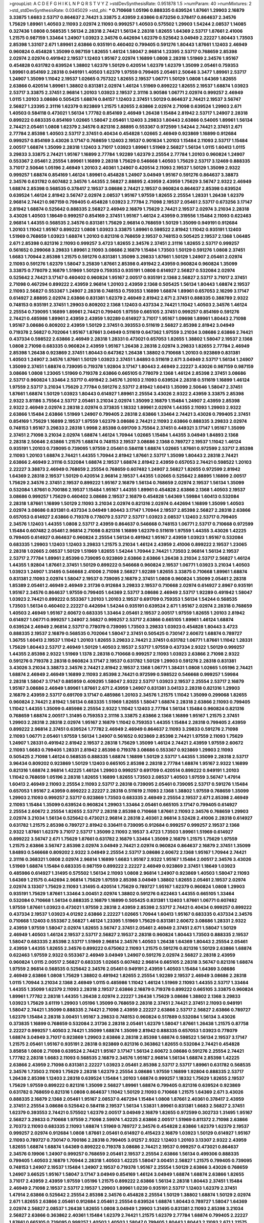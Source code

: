 >groupList:
A C D E F G H I K L
N P Q R S T V Y Z 
>stdDevSynthesisRate:
0.951878 1.5 
>numParam:
40
>numMixtures:
2
>std_stdDevSynthesisRate:
0.0345029
>std_phi:
***
0.710668 1.05196 0.888335 0.639524 1.87661 1.29903 2.16879 3.33875 1.6683 2.53717
0.864637 2.74421 3.33875 2.43959 2.63866 0.673256 0.378417 0.864637 2.34576 1.75629
1.89961 1.40503 2.11093 2.02974 2.11093 0.999257 1.40503 0.575502 1.29903 1.54244
2.08537 1.14085 0.327436 1.0808 0.568535 1.56134 2.28318 2.74421 1.56134 2.28318
1.82655 1.64369 2.53717 1.87661 2.41006 1.21575 0.987159 1.33464 1.24907 1.03923
2.34576 0.442694 1.62379 0.525642 3.04949 2.22227 1.80443 1.73503 2.85398 1.33107
2.671 1.89961 2.63866 0.935191 0.460402 0.799405 0.591276 1.80443 1.87661 1.12403
2.46949 0.960824 0.454828 1.35099 0.987159 1.82655 1.46124 1.58047 2.96814 1.23395
2.53717 0.768659 2.85398 2.02974 2.02974 0.491942 2.19537 1.12403 1.95167 2.02974
1.16899 1.0808 2.28318 1.51969 2.34576 1.95167 0.454828 0.631782 0.639524 1.38802
1.62379 1.50129 0.420514 1.62379 1.62379 1.35099 2.05461 0.759353 1.89961 0.854169
2.28318 0.949191 1.40503 1.62379 1.97559 0.799405 2.05461 2.50646 3.3477 1.89961
2.53717 1.24907 1.35099 1.11042 2.19537 1.02665 0.757322 1.82655 2.19537 1.06771
1.50129 1.0808 1.64369 1.82655 2.63866 0.420514 1.89961 1.38802 0.831381 2.02974
1.46124 1.51969 0.899222 1.82655 2.19537 1.68874 1.03923 2.53717 3.33875 2.37451
2.96814 1.20103 1.03923 2.19537 2.31116 3.90586 1.06771 2.02974 0.999257 2.46949
1.0115 1.20103 3.08686 0.505425 1.68874 0.84157 1.12403 2.37451 1.50129 0.864637
2.74421 2.19537 3.56747 2.56827 1.23395 2.31116 1.62379 0.923869 1.21575 1.82655
2.63866 2.02974 2.71098 0.639524 1.29903 2.671 1.40503 0.584118 0.473021 1.56134
1.77782 0.854169 2.46949 1.26438 1.15484 2.81942 2.53717 1.24907 2.28318 0.899222
0.683335 0.854169 1.02665 1.58047 2.05461 1.12403 3.29833 1.80443 2.63866 0.54005
1.89961 1.56134 2.74421 2.05461 1.0808 1.62379 2.34576 0.821316 2.88895 0.553367
0.972599 1.54244 2.74421 2.37451 2.671 2.77784 2.85398 1.40503 2.53717 2.37451
0.40434 0.454828 1.02665 2.46949 0.923869 1.16899 0.912684 0.999257 0.854169 3.43026
3.17147 0.768659 1.12403 2.19537 0.901634 1.20103 1.15484 2.11093 2.53717 1.15484
2.00517 1.68874 1.35099 2.28318 1.12403 3.71017 1.03923 1.89961 1.51969 2.56827
1.56134 1.0115 1.60413 1.0115 3.29833 3.33875 2.74421 1.95167 1.16899 2.77784
1.92289 1.62379 2.25554 2.77784 1.20103 0.960824 1.24907 0.553367 2.05461 2.25554
1.89961 1.16899 2.28318 1.75629 0.546668 1.40503 1.75629 2.53717 3.12469 0.888335
3.71017 2.50646 1.05196 2.46949 1.20103 2.40361 1.24907 0.420514 2.11093 2.19537
1.50129 1.35099 2.9322 0.999257 1.68874 0.854169 1.46124 1.89961 0.454828 1.24907
3.04949 1.95167 0.591276 0.864637 3.38873 2.34576 0.631782 0.607482 2.34576 1.44355
2.56827 2.88895 2.43959 2.43959 1.75629 3.56747 2.9322 2.46949 1.68874 2.85398
0.568535 0.378417 2.19537 3.08686 2.74421 2.19537 0.960824 0.864637 2.85398 0.639524
0.639524 1.46124 2.81942 3.56747 2.02974 2.08537 1.95167 1.97559 1.82655 2.25554
1.28331 1.26438 1.62379 2.96814 2.74421 0.987159 0.799405 0.454828 1.03923 2.77784
2.71098 2.19537 2.05461 2.53717 0.673256 3.17147 2.81942 1.68874 0.525642 0.888335
2.56827 2.46949 2.16879 1.75629 2.74421 2.19537 2.02974 3.21034 2.28318 3.43026
1.40503 1.18649 0.999257 0.854169 2.37451 1.95167 1.46124 2.43959 0.319556 1.15484
2.11093 0.622463 2.96814 1.44355 0.568535 2.34576 0.831381 1.75629 2.96814 0.768659
1.50129 1.35099 0.949191 0.912684 1.20103 1.11042 1.95167 0.899222 1.0808 1.03923
3.33875 1.89961 0.598522 2.81942 1.11042 0.935191 1.12403 1.51969 0.768659 1.03923
1.68874 1.20103 0.821316 0.768659 2.19537 0.748153 0.505425 2.19537 2.1368 1.06485
2.671 2.85398 0.821316 2.11093 0.999257 3.4723 1.82655 2.34576 2.37451 2.31116
1.82655 2.53717 0.999257 0.561652 0.299068 3.29833 1.89961 2.11093 3.08686 2.16879
1.15484 1.73503 1.50129 0.591276 1.0808 2.37451 1.6683 1.70944 2.85398 1.21575
0.591276 0.831381 1.35099 3.29833 1.87661 1.50129 1.24907 2.05461 2.02974 2.11093
0.591276 1.62379 1.58047 3.25839 1.87661 2.85398 0.491942 2.43959 0.960824 0.960824
1.35099 3.33875 0.778079 2.16879 1.51969 1.50129 0.759353 0.935191 1.0808 0.614927
2.56827 0.532084 2.02974 0.525642 2.74421 3.17147 0.460402 0.960824 1.95167 2.00517
0.935191 2.1368 2.56827 2.53717 3.71017 2.37451 2.71098 0.467294 0.899222 2.43959
2.96814 1.20103 2.43959 2.1368 0.505425 1.56134 1.80443 1.68874 2.19537 2.11093
2.56827 0.553367 1.24907 2.28318 0.748153 0.759353 1.16899 1.68874 1.89961 0.657053
2.16299 3.17147 0.614927 2.88895 2.02974 2.63866 0.831381 1.62379 2.46949 2.81942
2.671 2.37451 0.888335 0.388789 2.9322 0.748153 0.935191 2.37451 1.29903 0.809202
2.1368 1.12403 0.437334 2.74421 1.11042 1.40503 2.34576 1.46124 2.25554 0.739095
1.16899 1.89961 2.74421 0.799405 1.97559 0.665105 2.37451 0.999257 0.854169 0.591276
2.74421 0.485986 1.89961 2.43959 2.43959 1.92289 0.614927 3.71017 1.95167 1.09698
1.89961 1.80443 2.71098 1.95167 3.08686 0.809202 2.43959 1.50129 2.37451 0.393553
0.511619 2.56827 2.85398 2.81942 3.04949 0.719378 2.56827 0.702064 1.95167 1.87661
3.04949 0.511619 0.647362 1.97559 3.21034 3.08686 2.63866 2.74421 0.437334 0.598522
2.63866 2.46949 2.28318 1.28331 0.473021 0.657053 1.82655 1.38802 1.58047 2.19537
2.1368 1.0808 2.71098 0.683335 0.960824 2.43959 1.95167 1.26438 2.28318 2.02974
3.29833 1.82655 2.77784 2.46949 2.85398 1.26438 0.923869 2.37451 1.80443 0.647362
1.26438 1.38802 0.710668 1.20103 0.923869 0.831381 1.40503 1.24907 2.34576 1.87661
1.50129 1.03923 2.37451 1.84893 0.511619 2.671 3.04949 2.53717 1.56134 1.24907
1.35099 2.37451 1.68874 0.739095 0.719378 1.92804 3.17147 1.80443 2.46949 2.22227
3.43026 0.987159 0.987159 3.08686 1.0808 1.23065 1.51969 0.719378 2.63866 0.665105
0.778079 2.1368 1.46124 2.85398 2.37451 3.08686 2.53717 0.960824 1.33464 2.53717
0.491942 2.34576 1.20103 2.11093 0.639524 2.28318 0.511619 1.16899 1.46124 1.97559
2.53717 3.21034 1.75629 2.77784 0.591276 2.53717 2.81942 1.60413 1.35099 2.50646
1.58047 2.37451 1.87661 1.68874 1.50129 1.03923 1.80443 0.614927 1.89961 2.25554
3.43026 2.9322 2.43959 3.33875 2.85398 2.9322 3.81186 3.75564 2.53717 2.05461
3.21034 2.02974 1.35099 2.16879 1.15484 1.24907 2.43959 2.85398 2.9322 2.46949
2.02974 2.28318 2.02974 0.373835 1.18332 1.89961 2.02974 1.44355 2.11093 1.29903
2.9322 2.63866 1.15484 2.63866 1.51969 1.24907 0.799405 2.28318 2.63866 1.33464
2.74421 3.43026 0.799405 2.37451 0.854169 1.75629 1.16899 2.19537 1.97559 1.62379
3.08686 2.74421 2.11093 2.63866 0.888335 3.29833 2.02974 0.748153 1.95167 3.29833
2.28318 1.9998 2.85398 0.691709 3.75564 2.37451 0.449321 3.17147 1.95167 1.35099
2.37451 2.71098 3.21034 2.02974 1.68874 1.46124 1.70944 1.02665 1.15484 1.44355
3.04949 1.84893 2.1368 2.28318 2.50646 2.63866 1.21575 1.68874 0.748153 2.19537
3.08686 2.1368 0.789727 2.19537 1.11042 1.46124 0.935191 1.20103 0.739095 0.739095
1.97559 2.05461 0.584118 1.68874 1.02665 1.87661 0.972599 2.53717 2.85398 2.11093
1.20103 1.68874 2.74421 1.44355 1.70944 2.81942 1.87661 2.53717 1.35099 1.80443
2.28318 2.74421 2.63866 2.46949 2.31116 0.532084 1.68874 2.19537 1.68874 2.81942
2.43959 0.657053 2.74421 0.598522 1.20103 2.22227 3.38873 2.46949 0.768659 2.25554
0.768659 0.607482 1.24907 2.56827 1.82655 0.972599 2.81942 1.64369 2.28318 2.19537
1.50129 0.420514 2.96814 2.19537 1.44355 1.02665 0.525642 2.88895 1.16899 2.00517
1.75629 2.34576 2.37451 2.19537 0.899222 1.95167 2.16879 1.56134 0.768659 2.02974
2.19537 1.56134 1.35099 0.532084 1.87661 0.700186 2.19537 1.15484 1.95167 1.44355
1.89961 0.454828 2.63866 2.1368 1.40503 2.19537 3.08686 0.999257 1.75629 0.460402
3.08686 2.19537 2.16879 0.454828 1.64369 1.59984 1.60413 0.532084 2.28318 1.87661
1.16899 1.50129 2.11093 3.21034 2.02974 0.821316 2.02974 0.442694 1.16899 1.35099
1.40503 2.02974 3.08686 0.831381 0.437334 3.04949 1.80443 3.17147 1.70944 2.19537
2.85398 2.56827 2.28318 2.63866 0.657053 0.614927 2.63866 0.719378 0.778079 2.53717
2.53717 1.03923 2.08537 1.12403 2.53717 0.799405 2.34576 1.12403 1.44355 1.0808
2.53717 2.43959 0.864637 0.546668 0.748153 1.06771 2.53717 0.710668 0.972599 1.15484
0.607482 2.05461 2.96814 2.71098 0.821316 1.16899 1.62379 0.511619 1.97559 1.44355
3.43026 1.42225 0.799405 0.614927 0.864637 0.960824 2.25554 1.56134 0.491942 1.95167
2.43959 1.03923 1.95167 0.532084 0.683335 1.29903 1.12403 1.12403 3.29833 1.21575
3.21034 1.46124 2.43959 2.41006 0.899222 2.19537 1.23065 2.28318 1.02665 2.08537
1.50129 1.51969 1.82655 1.54244 1.70944 2.74421 1.73503 2.96814 1.56134 2.19537
2.53717 2.77784 1.89961 2.85398 0.739095 0.923869 2.63866 2.63866 1.26438 3.21034
2.53717 2.56827 1.46124 1.44355 1.92804 1.87661 2.37451 1.50129 0.899222 0.546668
0.960824 2.19537 1.06771 1.03923 3.21034 1.40503 1.03923 1.24907 1.31495 0.546668
2.41006 2.71098 2.56827 1.92289 1.82655 3.33875 0.710668 1.89961 1.68874 0.831381
2.11093 2.02974 1.58047 2.19537 0.739095 2.16879 2.37451 1.0808 0.960824 1.35099
2.05461 2.28318 1.85389 2.05461 2.46949 2.46949 2.31736 0.912684 3.29833 2.19537
0.710668 2.02974 0.614927 2.8967 0.935191 1.95167 2.34576 0.864637 1.97559 0.799405
1.64369 2.53717 3.08686 2.46949 2.53717 1.92289 0.491942 1.58047 1.03923 2.74421
0.899222 0.553367 1.20103 1.20103 2.19537 0.691709 0.759353 1.56134 1.54244 0.568535
1.73503 1.56134 0.460402 2.22227 0.442694 1.54244 0.935191 0.639524 2.671 1.95167
2.02974 2.28318 0.768659 1.40503 2.46949 1.95167 2.60672 0.683335 1.33464 2.05461
2.19537 2.00517 1.97559 1.82655 1.20103 2.81942 0.614927 1.06771 0.999257 1.24907
2.56827 0.999257 2.53717 2.63866 0.665105 1.89961 1.46124 1.68874 0.639524 2.46949
2.96814 2.53717 0.778079 0.739095 1.73503 3.29833 1.03923 0.454828 1.80443 3.4723
0.888335 2.19537 2.16879 0.568535 0.702064 1.58047 2.37451 0.505425 0.730147 2.60672
1.68874 0.789727 1.36755 1.60413 2.19537 1.11042 1.20103 1.82655 3.29833 2.74421
2.37451 0.631782 1.06771 1.87661 1.11042 1.28331 1.75629 1.80443 2.53717 2.46949
1.50129 1.40503 2.19537 2.53717 1.97559 0.437334 2.9322 1.50129 0.999257 1.44355
2.85398 2.9322 1.51969 1.1378 2.28318 0.710668 0.999257 2.11093 1.03923 2.63866
2.71098 2.9322 0.591276 0.719378 2.28318 0.960824 3.17147 2.19537 0.631782 1.50129
1.29903 0.591276 2.28318 0.831381 3.43026 3.21034 3.38873 2.34576 2.74421 2.81942
2.19537 2.1368 1.06771 1.38431 1.0808 1.02665 1.05196 2.74421 1.68874 2.46949
2.46949 1.16899 2.11093 2.85398 2.74421 0.972599 0.598522 0.546668 0.999257 1.59984
2.28318 1.58047 3.17147 0.885959 0.409295 1.58047 2.9322 2.53717 1.03923 2.19537
2.25554 2.53717 2.16879 1.95167 3.08686 2.46949 1.89961 1.87661 2.671 2.43959
1.24907 0.831381 3.04133 2.28318 0.821316 1.29903 2.16879 2.43959 2.53717 0.691709
3.17147 0.485986 1.20103 2.34576 1.21575 1.11042 1.35099 0.299068 1.82655 0.960824
2.74421 2.81942 1.56134 0.683335 1.51969 1.82655 1.58047 1.68874 2.28318 2.63866
2.11093 0.799405 1.11042 1.44355 1.35099 0.485986 2.25554 2.9322 1.11042 1.12403
2.77784 1.56134 1.15484 0.960824 0.821316 0.768659 1.68874 2.00517 1.31495 0.759353
2.31116 3.33875 2.63866 2.1368 1.16899 1.95167 1.21575 2.37451 1.29903 2.28318
2.28318 2.02974 1.95167 2.16879 1.11042 0.759353 1.44355 1.15484 2.28318 0.799405
2.43959 0.899222 2.96814 2.37451 0.639524 1.77782 2.46949 2.46949 0.864637 2.11093
3.29833 0.591276 2.71098 2.11093 1.06771 2.05461 1.97559 1.56134 1.24907 0.561652
0.923869 2.85398 2.74421 1.97559 2.11093 1.75629 1.24907 1.28331 0.491942 2.81942
2.19537 2.28318 1.75629 1.35099 1.46124 2.74421 2.43959 1.97559 2.60672 2.11093
1.6683 0.799405 1.28331 2.81942 2.85398 0.719378 3.08686 0.553367 0.923869 1.29903
2.11093 0.505425 2.71098 1.46124 0.568535 0.888335 1.68874 1.16899 1.50129 2.53717
1.44355 1.35099 2.28318 2.53717 3.96434 0.809202 0.923869 1.50129 1.12403 0.665105
2.85398 2.28318 2.77784 1.68874 1.95167 2.9322 1.16899 0.821316 1.68874 2.96814
1.42225 1.46124 1.29903 0.999257 0.691709 0.420514 0.899222 0.949191 1.20103 1.11042
0.768659 1.05196 2.28318 1.82655 1.16899 1.82655 1.73503 2.08537 1.40503 1.97559
3.56747 1.47914 1.60413 2.46949 2.11093 2.25554 2.11093 2.53717 2.28318 0.739095
2.05461 0.739095 2.53717 0.591276 1.15484 0.657053 1.95167 2.43959 0.899222 2.22227
2.28318 0.511619 2.11093 2.1368 1.38802 1.97559 0.768659 1.35099 1.29903 2.11093
0.999257 2.53717 0.923869 1.73503 0.683335 2.46949 2.25554 2.19537 2.671 2.85398
2.46949 2.11093 1.15484 1.35099 0.639524 0.960824 1.29903 1.33464 2.05461 0.665105
3.17147 0.799405 0.614927 2.25554 2.60672 2.25554 1.82655 2.53717 2.28318 2.85398
0.710668 1.87661 2.11093 2.34576 0.768659 1.29903 2.02974 3.21034 1.56134 0.525642
0.473021 2.96814 2.28318 2.40361 2.96814 3.52428 2.41006 2.28318 0.614927 0.631782
1.21575 2.85398 0.789727 2.81942 0.336411 0.739095 0.912684 0.999257 0.999257 2.19537
2.1368 2.9322 1.87661 1.62379 3.71017 2.53717 1.35099 2.11093 2.19537 3.4723
1.73503 1.89961 1.51969 0.614927 0.899222 3.56747 2.671 1.75629 1.87661 0.631782
2.16879 1.33464 1.35099 2.16879 1.21575 1.75629 1.97559 1.21575 2.63866 3.56747
2.85398 2.02974 3.04949 2.74421 2.02974 0.960824 0.864637 2.16879 2.37451 1.35099
1.84893 0.546668 0.809202 2.9322 3.04949 2.25554 2.53717 3.08686 2.60672 2.1368
1.95167 1.70944 2.74421 2.31116 0.368321 1.0808 2.02974 2.96814 1.16899 1.6683
1.95167 2.9322 1.95167 1.15484 2.00517 2.34576 3.43026 1.51969 1.68874 1.15484
0.683335 0.987159 0.899222 2.22227 2.46949 0.923869 2.37451 1.18649 1.03923 0.485986
0.614927 1.31495 0.575502 1.56134 2.11093 1.0808 2.96814 1.24907 0.923869 1.40503
1.58047 2.11093 1.64369 1.21575 0.442694 2.96814 1.75629 1.97559 2.85398 3.04949
1.38802 1.82655 2.05461 2.19537 2.02974 2.02974 3.13307 1.75629 2.11093 1.31495
0.420514 1.75629 0.789727 1.95167 1.62379 0.960824 1.0808 1.29903 0.935191 1.75629
1.87661 1.33464 3.00451 2.02974 1.38802 0.591276 0.622463 1.44355 0.665105 1.33464
0.532084 0.710668 1.56134 0.888335 2.16879 1.16899 0.505425 0.831381 1.12403 1.87661
1.06771 0.607482 1.97559 1.87661 1.03923 0.473021 1.97559 2.28318 2.43959 2.85398
2.53717 2.74421 0.40434 0.999257 0.899222 0.437334 2.19537 1.03923 4.01292 2.63866
2.22227 1.02665 1.70944 1.60413 1.95167 0.683335 0.437334 2.34576 0.710668 1.12403
0.553367 2.56827 1.46124 1.23395 1.51969 1.75629 0.831381 2.60672 3.08686 1.28331
2.9322 2.43959 1.97559 1.58047 2.02974 1.82655 3.56747 2.37451 2.05461 2.46949
2.37451 2.671 1.58047 1.50129 2.46949 1.40503 1.46124 2.19537 2.53717 2.56827
2.19537 2.28318 0.960824 1.80443 1.73503 0.888335 2.19537 1.58047 0.683335 2.85398
2.53717 1.51969 2.96814 2.34576 1.40503 1.26438 1.64369 1.80443 2.25554 2.05461
2.43959 1.44355 1.82655 2.34576 0.899222 0.675062 2.11093 1.21575 0.591276 0.821316
1.50129 2.63866 1.68874 0.622463 1.97559 2.9322 0.553367 2.46949 3.04949 1.24907
0.591276 2.02974 2.56827 2.28318 2.43959 0.960824 1.0115 2.00517 2.56827 0.683335
1.02665 0.607482 2.96814 0.665105 2.28318 3.56747 0.821316 1.68874 1.97559 2.96814
0.568535 0.525642 2.34576 2.05461 0.949191 2.43959 1.40503 1.15484 1.64369 3.08686
2.46949 2.63866 1.0808 1.75629 1.38802 0.491942 1.82655 2.25554 1.92289 2.19537
2.46949 3.08686 2.28318 1.0115 1.70944 3.21034 2.1368 2.46949 1.0115 0.485986
1.11042 1.46124 1.51969 2.11093 1.44355 2.53717 1.33464 1.44355 1.35099 1.62379
2.11093 2.28318 2.19537 2.63866 2.16879 0.719378 0.899222 0.665105 3.33875 0.960824
1.89961 1.77782 2.28318 1.44355 1.26438 2.02974 2.22227 1.26438 1.75629 3.08686
1.38802 2.1368 3.29833 1.03923 1.75629 3.61119 1.29903 1.05196 1.35099 0.768659
2.28318 2.37451 2.74421 2.37451 2.11093 0.949191 1.58047 2.74421 1.35099 0.888335
2.74421 2.71098 2.43959 2.22227 2.63866 2.53717 2.56827 2.63866 0.789727 1.62379
1.15484 2.28318 3.00451 1.95167 3.29833 0.748153 0.960824 0.517889 0.532084 1.56134
3.43026 0.373835 1.16899 0.768659 0.532084 2.31736 2.28318 2.05461 1.62379 1.58047
1.87661 1.26438 1.21575 0.87758 2.22227 0.999257 1.40503 2.74421 1.35099 1.68874
1.35099 2.81942 0.888335 0.657053 1.03923 0.778079 1.68874 3.04949 3.71017 0.923869
1.29903 2.63866 2.28318 2.85398 1.68874 0.598522 1.56134 2.19537 3.17147 1.21575
2.05461 1.95167 0.935191 2.28318 0.923869 0.821316 0.363862 1.82655 0.532084 2.74421
0.454828 3.85858 1.0808 2.71098 0.639524 2.74421 1.95167 3.17147 1.56134 2.60672
3.08686 0.591276 2.25554 2.74421 1.77782 2.28318 1.6683 2.11093 0.568535 2.16879
2.34576 1.95167 2.96814 1.56134 1.68874 2.85398 1.42225 2.63866 2.43959 2.71098
0.831381 2.22227 1.03923 2.05461 2.85398 2.53717 2.53717 1.89961 0.631782 0.568535
2.34576 1.73503 2.11093 1.75629 2.28318 1.62379 2.25554 3.08686 1.97559 1.16899
1.92804 0.888335 2.53717 1.26438 2.85398 1.12403 2.28318 0.639524 1.15484 1.20103
1.68874 0.999257 1.18332 1.75629 1.82655 2.19537 1.75629 1.97559 0.899222 0.821316
1.35099 2.56827 1.89961 1.68874 0.799405 0.821316 0.639524 0.923869 0.631782 0.768659
0.821316 1.0808 0.864637 1.11042 1.50129 2.11093 0.710668 1.21575 1.64369 2.671
3.43026 0.888335 2.16879 2.1368 2.05461 1.95167 2.08537 0.467294 1.15484 1.0808
1.87661 2.40361 0.378417 2.43959 2.37451 2.25554 3.08686 0.525642 0.584118 2.19537
1.56134 1.53831 1.89961 0.831381 1.6683 2.56827 2.37451 1.62379 0.393553 2.74421
0.575502 1.62379 2.00517 3.04949 2.16879 1.82655 0.972599 0.302733 1.31495 1.95167
2.56827 3.29833 0.710668 1.97559 2.71098 2.59974 1.42225 2.63866 2.00517 1.51969
0.811372 2.71098 2.63866 2.70373 2.11093 0.683335 2.11093 1.68874 1.51969 0.789727
2.34576 0.454828 2.63866 1.62379 1.62379 2.19537 0.999257 2.02974 0.912684 1.0808
1.87661 2.05461 0.614927 0.415423 2.16879 1.03923 1.50129 0.614927 1.95167 2.11093
0.789727 0.730147 0.700186 2.28318 0.799405 3.01257 2.9322 1.12403 1.20103 3.13307
2.9322 2.43959 1.82655 1.68874 1.68874 1.64369 0.899222 0.719378 3.08686 2.74421
2.19537 0.999257 0.473021 0.864637 2.34576 0.19906 1.24907 0.999257 0.768659 2.05461
2.19537 2.25554 2.63866 1.56134 0.499306 0.888335 0.799405 1.40503 2.16879 1.70944
2.28318 1.40503 1.42225 1.58047 3.00451 2.56827 1.21575 0.799405 0.739095 0.748153
1.24907 2.19537 1.15484 1.24907 2.19537 0.719378 1.95167 2.25554 1.50129 2.63866
3.43026 0.768659 1.24907 3.66525 1.95167 1.58047 3.17147 3.04949 0.854169 1.46124
3.04949 1.68874 1.68874 2.63866 1.82655 3.71017 2.43959 2.43959 1.97559 1.05196
1.21575 0.899222 2.63866 1.56134 2.28318 1.80443 2.37451 1.15484 2.46949 2.71098
2.19537 2.53717 2.19537 1.29903 1.89961 1.0239 0.935191 2.53717 1.12403 1.62379
2.37451 1.47914 2.63866 0.525642 2.25554 2.85398 2.34576 0.454828 2.25554 1.50129
1.38802 1.68874 1.50129 2.02974 2.671 1.82655 2.63866 2.05461 0.912684 2.05461
2.25554 0.639524 1.68874 1.80443 0.789727 1.58047 1.64369 2.02974 2.56827 2.08537
1.26438 1.82655 1.0808 3.04949 1.29903 1.31495 0.831381 2.11093 2.85398 3.21034
2.56827 2.63866 0.363862 2.40361 1.15484 1.62379 2.74421 1.21575 1.62379 2.77784
1.68874 0.799405 2.22227 1.87661 0.665105 0.739095 0.999257 1.40503 1.40503 1.58047
0.799405 1.80443 1.80443 2.11093 2.671 1.21575 1.82655 2.53717 2.16879 0.710668
1.62379 2.22227 2.19537 1.95167 1.80443 1.21575 0.639524 1.24907 1.50129 2.11093
1.09404 1.87661 1.12403 1.31495 3.17147 2.74421 1.87661 0.546668 1.33464 1.0808
2.85398 2.1368 2.71098 2.19537 1.89961 0.511619 1.58047 2.74421 1.20103 2.02974
0.864637 2.37451 1.16899 1.33464 2.34576 0.999257 2.19537 1.89961 2.81942 0.568535
1.97559 1.73503 0.768659 1.24907 2.56827 0.739095 0.999257 2.63866 0.657053 1.29903
1.89961 1.29903 1.26438 3.04949 0.591276 2.63866 0.657053 2.74421 2.28318 2.50646
2.16879 2.28318 2.34576 1.70944 1.21575 1.95167 1.64369 2.56827 0.972599 2.43959
1.92804 2.06013 1.64369 2.46949 2.11093 1.68874 2.05461 1.26438 2.22227 0.710668
3.85858 2.11093 0.473021 1.12403 0.923869 2.53717 1.51969 1.60413 1.21575 2.56827
1.03923 0.984518 2.28318 2.37451 1.82655 2.19537 2.96814 2.53717 1.44355 2.43959
1.97559 2.37451 2.31116 0.639524 1.62379 1.89961 2.88895 0.614927 1.51969 1.03923
0.821316 1.82655 1.73503 2.43959 1.56134 2.96814 1.44355 2.37451 3.43026 1.20103
1.03923 2.671 1.51969 2.05461 0.719378 1.84893 2.28318 2.11093 1.16899 1.29903
3.21034 1.38802 2.00517 2.53717 0.622463 1.62379 0.591276 0.710668 2.85398 1.46124
0.739095 0.485986 0.505425 2.25554 0.875233 0.888335 1.21575 1.58047 0.442694 2.56827
1.29903 1.21575 0.87758 1.82655 0.631782 1.02665 0.864637 1.03923 0.511619 1.11042
1.0808 0.949191 0.899222 2.19537 0.491942 1.42225 0.821316 0.854169 2.19537 1.75629
2.31116 1.21575 0.683335 1.64369 1.97559 2.53717 1.35099 0.409295 2.71098 2.85398
0.591276 0.960824 2.08537 0.999257 3.43026 1.44355 1.23395 1.24907 1.87661 2.46949
1.12403 1.29903 1.75629 1.95167 1.24907 1.95167 2.25554 2.34576 0.949191 2.22227
0.546668 3.21034 2.85398 2.9322 2.74421 1.64369 1.20103 1.64369 1.68874 2.60672
2.71098 1.51969 2.74421 1.58047 1.50129 1.75629 0.799405 1.92804 1.62379 1.97559
2.37451 2.34576 2.77784 1.89961 1.73503 2.63866 0.748153 2.56827 2.88895 1.56134
0.821316 1.12403 0.568535 1.97559 0.768659 1.97559 1.23395 1.75629 0.748153 1.0808
0.584118 1.38802 1.50129 2.37451 2.96814 0.739095 0.511619 2.88895 2.53717 1.24907
2.671 2.74421 2.56827 3.33875 1.15484 1.70944 3.56747 3.43026 2.88895 2.60672
2.11093 2.77784 1.29903 2.74421 0.999257 2.63866 1.82655 2.50646 3.29833 1.09698
2.96814 0.999257 2.9322 2.1368 0.710668 0.378417 1.87661 2.96814 2.37451 2.49975
1.82655 0.864637 1.80443 1.97559 3.29833 1.21575 3.17147 0.505425 2.85398 2.28318
2.43959 2.37451 0.568535 1.12403 1.36755 1.56134 2.22227 3.17147 0.631782 0.673256
1.12403 1.75629 1.38802 2.63866 2.28318 0.831381 1.50129 2.81942 1.50129 1.46124
2.1368 0.349867 0.831381 0.899222 1.29903 2.02974 1.56134 2.96814 2.71098 0.683335
2.63866 1.40503 0.719378 0.691709 2.53717 0.739095 1.80443 1.15484 1.11042 2.81942
2.43959 1.73503 0.425667 1.87661 1.29903 2.00517 1.02665 2.19537 2.1368 2.34576
3.66525 0.899222 2.11093 2.02974 1.24907 1.26438 1.51969 2.1368 2.31116 1.24907
2.25554 0.657053 2.11093 1.80443 1.89961 1.03923 2.34576 1.95167 2.43959 2.05461
2.34576 2.46949 1.03923 3.04949 2.11093 2.22227 0.799405 1.51969 0.864637 0.607482
2.81942 1.62379 2.05461 2.16879 0.739095 1.40503 1.26438 1.51969 2.63866 1.62379
3.08686 1.82655 0.607482 1.60413 0.831381 0.739095 2.11093 1.29903 0.665105 3.17147
1.97559 2.00517 3.04949 1.80443 1.97559 0.491942 2.19537 1.23065 1.95167 2.28318
0.591276 2.74421 3.17147 2.11093 2.43959 2.46949 2.11093 0.336411 2.53717 1.56134
1.87661 2.16879 2.63866 2.671 1.16899 1.33464 2.74421 1.62379 3.29833 1.20103
1.16899 2.16879 2.63866 2.28318 0.854169 2.41006 0.614927 1.62379 0.575502 2.56827
2.96814 0.354155 2.25554 1.35099 1.73503 1.82655 1.62379 0.345632 2.63866 2.71098
0.505425 1.15484 1.20103 1.29903 1.64369 0.960824 2.37451 2.671 2.43959 2.63866
2.28318 2.46949 0.40434 1.16899 1.35099 2.28318 2.671 2.02974 0.719378 2.28318
0.568535 3.29833 1.89961 2.53717 0.622463 1.47914 2.43959 2.00517 0.960824 0.975207
1.82655 2.25554 1.64369 0.657053 0.719378 3.85858 1.15484 1.56134 1.44355 0.525642
1.24907 2.28318 2.19537 0.730147 2.59974 2.02974 1.68874 1.15484 1.33464 0.960824
0.378417 1.24907 2.46949 1.68874 0.831381 1.54244 1.68874 1.24907 1.40503 2.05461
0.691709 2.16879 1.95167 2.60672 0.999257 0.780166 1.80443 1.87661 2.11093 0.454828
2.40361 1.36755 1.21575 0.575502 2.02974 0.532084 2.37451 1.51969 2.19537 2.05461
2.53717 0.525642 1.75629 2.11093 1.97559 1.46124 1.51969 1.82655 1.56134 2.28318
2.9322 0.864637 1.33464 1.44355 1.40503 1.29903 2.11093 2.43959 0.223915 2.28318
2.37451 1.43968 2.28318 2.22227 3.29833 0.614927 1.50129 0.899222 2.53717 1.16899
1.16899 2.11093 1.18649 1.21575 1.89961 2.46949 0.639524 0.710668 2.02974 1.12403
1.14085 2.1368 0.739095 2.77784 0.657053 3.25839 1.82655 0.888335 2.19537 2.671
1.33464 2.43959 1.40503 0.888335 2.11093 2.56827 2.19537 1.38802 2.671 1.64369
2.25554 1.51969 3.75564 0.789727 2.81942 2.02974 1.58047 2.05461 2.11093 1.12403
2.19537 1.95167 2.671 1.75629 0.631782 1.89961 1.02665 2.96814 2.43959 1.75629
2.96814 2.56827 0.657053 0.864637 1.16899 2.85398 1.95167 0.710668 1.26438 1.20103
1.80443 2.02974 0.491942 1.87661 2.85398 1.80443 1.06771 1.11042 3.08686 2.56827
1.92804 1.97559 1.0808 2.43959 2.1368 1.56134 2.1368 0.912684 0.467294 1.89961
2.74421 0.657053 0.739095 0.972599 1.26438 0.683335 0.854169 1.70944 1.62379 2.02974
2.85398 0.719378 0.864637 1.46124 0.584118 2.25554 1.56134 0.710668 1.40503 1.15484
0.591276 1.0808 1.68874 1.46124 0.899222 1.89961 2.34576 2.02974 1.0808 1.28331
1.60413 0.485986 0.854169 1.68874 1.80443 0.485986 0.349867 1.80443 1.51969 2.63866
2.16879 2.19537 0.546668 1.97559 1.73503 3.29833 0.739095 1.50129 0.614927 1.23065
0.614927 3.71017 2.63866 1.20103 1.28331 2.25554 1.15484 0.759353 1.97559 2.96814
2.63866 0.960824 1.68874 2.85398 0.467294 0.639524 2.56827 2.53717 0.999257 1.75629
2.53717 2.37451 1.73503 1.75629 0.546668 0.821316 1.95167 0.359457 1.12403 0.568535
2.16879 0.525642 2.11093 0.831381 0.473021 2.22227 1.54244 1.20103 1.35099 2.74421
0.809202 1.6683 1.60413 2.05461 0.639524 1.0808 2.19537 2.63866 0.999257 1.40503
1.12403 3.08686 0.831381 2.56827 2.63866 2.11093 2.19537 2.08537 2.34576 0.999257
2.56827 1.87661 2.1368 0.460402 2.11093 2.37451 2.16879 2.02974 2.53717 1.68874
2.34576 2.88895 0.960824 1.06771 1.29903 1.75629 1.44355 1.24907 2.05461 1.87661
2.11093 2.28318 1.80443 1.51969 1.06771 1.97559 1.21575 1.73503 0.864637 2.56827
1.51969 0.511619 1.05196 1.82655 2.43959 0.999257 0.525642 2.37451 2.43959 2.28318
3.04949 3.17147 2.53717 2.96814 2.43959 1.87661 2.37451 2.40361 2.74421 1.68874
2.11093 0.84157 1.75629 1.0808 1.56134 0.349867 1.6683 2.37451 1.11042 1.15484
0.691709 1.56134 2.08537 1.64369 1.56134 3.17147 1.11042 0.888335 0.665105 1.51969
2.19537 0.575502 1.59984 2.28318 0.473021 1.35099 2.02974 1.82655 0.999257 0.864637
1.29903 1.51969 0.84157 0.799405 2.46949 1.0115 0.546668 1.73503 0.314843 2.37451
2.11093 2.02974 0.546668 0.639524 0.354155 0.546668 2.1368 2.37451 1.95167 3.25839
0.972599 0.972599 0.505425 1.11042 0.719378 1.24907 1.21575 3.4723 1.64369 0.780166
2.53717 1.35099 2.74421 2.46949 3.17147 3.62088 1.62379 1.60413 2.16879 0.778079
2.63866 2.11093 2.96814 1.56134 2.05461 1.33464 0.831381 2.28318 3.29833 1.38802
1.29903 1.0808 0.454828 2.19537 1.75629 0.923869 0.831381 1.64369 2.81942 2.74421
1.40503 1.24907 0.739095 0.888335 1.89961 0.923869 1.03923 0.702064 0.665105 2.19537
0.332338 2.85398 2.16879 2.19537 3.08686 2.46949 2.63866 2.43959 2.16879 2.96814
2.16879 1.03923 2.37451 3.71017 0.748153 2.63866 2.9322 1.97559 2.63866 0.768659
2.96814 1.75629 1.09698 0.888335 1.95167 1.80443 1.50129 1.80443 0.491942 3.13307
0.614927 1.21575 0.546668 0.553367 1.28331 0.748153 1.68874 0.949191 2.43959 0.683335
2.1368 0.591276 1.6683 1.87661 1.97559 1.35099 2.37451 2.11093 0.710668 2.37451
0.665105 0.631782 1.1378 3.08686 1.95167 1.0808 0.454828 0.864637 2.46949 1.75629
1.31495 1.82655 1.70944 0.778079 1.12403 1.24907 1.68874 1.89961 2.19537 1.05196
0.821316 1.02665 2.43959 1.58047 1.05196 1.75629 0.899222 1.80443 1.77782 1.80443
0.378417 2.53717 0.739095 2.43959 1.47914 1.16899 0.730147 1.46124 0.454828 1.95167
0.821316 1.95167 0.768659 3.12469 2.34576 3.17147 2.96814 1.92804 2.19537 2.50646
1.62379 2.11093 1.80443 1.51969 1.68874 1.44355 2.05461 0.999257 1.68874 2.34576
2.11093 0.960824 1.36755 2.96814 2.34576 2.43959 2.31736 1.95167 2.50646 2.85398
2.19537 3.29833 1.12403 1.02665 1.75629 1.02665 2.43959 1.60413 1.51969 2.11093
2.60672 1.58047 2.43959 0.525642 1.11042 1.26438 0.568535 2.81942 2.25554 2.34576
2.71098 2.56827 0.999257 2.28318 2.74421 0.935191 1.68874 1.82655 1.15484 1.75629
2.25554 1.82655 2.00517 1.40503 2.56827 2.22227 1.89961 1.0808 3.21034 0.739095
0.691709 0.831381 1.50129 1.68874 2.19537 2.19537 1.03923 0.888335 2.22227 2.43959
3.71017 1.97559 2.16879 2.671 2.74421 1.62379 1.0115 3.08686 0.384082 1.0808
1.82655 2.11093 2.63866 0.525642 1.89961 1.40503 2.11093 3.04949 2.37451 0.778079
2.63866 2.25554 2.34576 2.56827 1.12403 1.42225 0.485986 2.28318 0.639524 0.546668
1.15484 0.960824 1.95167 2.1368 2.96814 1.68874 1.82655 1.56134 0.546668 1.12403
2.53717 3.43026 1.89961 2.28318 0.831381 2.25554 1.89961 2.43959 1.29903 2.19537
0.491942 1.12403 1.68874 0.719378 1.87661 2.96814 2.81942 1.28331 0.768659 1.0808
2.34576 0.759353 1.75629 0.454828 0.665105 2.11093 2.81942 0.999257 1.35099 0.831381
0.683335 1.62379 1.29903 1.70944 1.62379 2.02974 2.53717 0.999257 0.478818 2.28318
0.999257 2.1368 1.95167 2.81942 0.748153 1.29903 1.15484 1.92804 2.37451 1.29903
0.279894 3.17147 2.56827 2.85398 2.63866 2.81942 2.05461 2.88895 1.51969 2.56827
2.85398 1.26438 1.62379 1.0808 1.82655 0.393553 1.44355 0.888335 2.50646 2.05461
2.671 2.77784 1.1378 2.96814 2.46949 1.29903 1.73503 0.454828 1.95167 3.17147
3.17147 2.77784 1.82655 0.960824 2.71098 0.875233 3.17147 2.74421 2.28318 0.949191
3.08686 1.06771 1.89961 2.28318 0.748153 1.51969 0.631782 1.97559 0.491942 3.08686
0.614927 2.43959 3.17147 1.6683 1.29903 1.64369 3.52428 1.42225 1.56134 2.671
2.34576 2.43959 2.56827 1.50129 1.24907 2.25554 2.25554 2.1368 1.15484 1.6683
1.12403 2.96814 2.96814 1.97559 0.864637 1.46124 1.89961 1.6683 2.19537 0.614927
0.831381 1.0808 2.19537 2.9322 2.05461 1.15484 0.864637 1.33464 0.999257 2.11093
0.473021 2.28318 2.37451 0.768659 1.20103 1.64369 2.77784 2.37451 0.710668 3.21034
1.09404 1.31495 0.960824 3.17147 2.1368 1.82655 2.1368 2.05461 1.68874 1.95167
1.97559 2.43959 3.17147 0.935191 2.11093 1.46124 2.63866 2.96814 2.85398 3.29833
1.62379 1.51969 3.29833 1.16899 0.789727 0.665105 2.37451 2.53717 0.575502 2.56827
1.18332 2.53717 2.43959 0.864637 0.388789 1.51969 1.56134 2.63866 2.19537 2.43959
1.6683 0.759353 0.768659 1.24907 2.96814 0.532084 0.719378 0.730147 2.05461 1.62379
2.46949 1.95167 1.06771 0.949191 2.85398 1.26438 1.35099 1.0808 0.485986 1.62379
2.02974 0.778079 2.11093 1.68874 1.20103 1.73503 1.33464 0.987159 2.9322 2.85398
0.568535 2.08537 3.21034 1.80443 1.84893 0.473021 0.987159 0.639524 0.768659 0.960824
1.73503 1.12403 0.730147 0.935191 1.16899 0.639524 2.74421 0.393553 2.02974 2.53717
1.46124 1.28331 1.73503 1.97559 2.34576 3.01257 2.81942 0.683335 2.28318 2.53717
1.73503 1.16899 0.811372 1.64369 1.38802 0.799405 2.60672 0.999257 1.15484 2.25554
2.85398 2.50646 1.87661 2.78529 2.34576 2.43959 2.37451 2.34576 1.20103 1.38802
2.96814 0.519278 1.92804 0.799405 2.74421 0.359457 0.491942 2.46949 0.960824 2.53717
2.02974 2.9322 1.21575 1.95167 1.03923 0.888335 1.9998 0.40434 0.336411 1.11042
0.799405 2.31116 3.04949 2.63866 2.53717 0.393553 2.50646 2.19537 0.673256 0.511619
2.37451 2.53717 0.437334 1.89961 1.35099 0.683335 0.768659 2.11093 0.739095 0.575502
0.251874 2.56827 1.29903 2.46949 1.0808 2.81942 0.454828 1.05196 0.821316 1.89961
0.821316 2.02974 2.81188 2.02974 0.854169 0.491942 0.491942 1.15484 1.75629 1.0808
0.768659 2.671 0.972599 1.95167 1.29903 2.25554 0.768659 1.35099 2.56827 0.314843
2.74421 1.58047 1.15484 1.26438 2.25554 2.37451 3.04949 1.20103 0.511619 1.95167
1.02665 1.15484 1.62379 0.739095 1.29903 0.546668 0.409295 2.19537 1.95167 0.665105
3.56747 0.54005 0.949191 0.511619 1.87661 2.46949 3.43026 1.46124 1.62379 0.665105
1.29903 2.671 2.28318 1.58047 2.85398 2.9322 1.20103 2.02974 2.74421 2.46949
2.02974 2.63866 2.02974 2.08537 3.71017 1.89961 1.50129 0.854169 2.22823 1.38802
2.16879 1.33107 1.12403 0.888335 0.739095 1.0115 0.532084 3.17147 2.08537 2.28318
2.40361 2.85398 0.864637 0.575502 2.08537 0.789727 0.888335 1.36755 2.02974 0.799405
1.40503 3.08686 0.584118 0.923869 3.04949 0.384082 0.888335 3.08686 3.08686 0.960824
1.62379 2.53717 1.89961 2.05461 2.88895 2.1368 1.44355 0.29109 1.56134 2.63866
1.82655 1.62379 1.31495 2.22227 0.710668 1.16899 0.864637 1.46124 0.710668 1.89961
2.37451 1.89961 0.710668 1.29903 1.56134 0.719378 1.95167 1.82655 2.9322 1.35099
0.511619 2.05461 1.40503 2.02974 1.87661 2.53717 1.68874 1.46124 1.44355 1.89961
3.17147 1.75629 2.9322 1.82655 0.710668 1.97559 0.730147 1.03923 2.63866 2.11093
1.0115 0.683335 0.649098 0.821316 0.591276 1.46124 1.46124 0.591276 2.19537 1.95167
2.46949 2.53717 2.81942 2.56827 1.21575 2.19537 1.28331 2.37451 2.53717 0.485986
1.95167 2.37451 1.82655 1.95167 2.70373 2.25554 1.50129 1.77782 1.89961 1.68874
1.82655 1.29903 1.16899 1.23065 1.24907 1.62379 0.683335 2.46949 1.62379 1.95167
2.63866 2.46949 3.04949 2.43959 1.0115 2.37451 0.888335 0.843827 1.82655 1.73503
1.97559 2.28318 1.60413 2.00517 1.36755 1.16899 3.56747 0.999257 2.22227 2.96814
1.68874 2.02974 1.68874 1.15484 2.1368 2.63866 2.25554 2.19537 0.485986 0.821316
1.11042 1.95167 2.74421 2.37451 1.29903 2.25554 1.44355 1.16899 1.68874 1.23065
2.34576 1.26438 2.671 0.467294 2.77784 2.02974 2.81942 0.739095 2.11093 1.89961
0.525642 1.0808 2.19537 0.923869 2.81942 0.40434 1.97559 2.28318 2.34576 0.691709
1.68874 1.62379 0.799405 1.95167 2.43959 0.888335 1.42225 1.40503 2.11093 1.40503
0.999257 1.0115 0.864637 2.9322 1.40503 0.888335 0.864637 1.95167 3.4723 1.28331
0.748153 0.935191 1.84893 0.748153 2.96814 2.671 1.46124 3.52428 2.63866 1.15484
1.0115 2.85398 1.95167 0.614927 0.778079 1.75629 2.25554 2.02974 2.28318 1.46124
1.12403 2.37451 1.12403 2.74421 2.43959 0.748153 2.81942 2.56827 0.999257 2.11093
2.56827 2.16879 2.11093 1.70944 2.11093 2.37451 1.68874 0.935191 2.11093 0.888335
0.505425 2.02974 0.960824 3.17147 1.95167 0.575502 2.63866 1.15484 2.25554 3.04949
1.89961 2.43959 2.85398 2.71098 1.50129 0.923869 0.960824 0.378417 1.64369 2.53717
1.56134 1.40503 1.87661 2.43959 2.46949 1.03923 0.460402 2.96814 0.960824 2.9322
2.28318 1.16899 1.51969 1.40503 1.68874 2.53717 2.9322 0.821316 2.74421 2.46949
1.24907 1.95167 2.53717 1.97559 1.62379 2.28318 2.77784 1.28331 2.08537 2.02974
0.437334 1.62379 0.935191 0.831381 0.912684 2.74421 2.53717 2.85398 3.29833 3.04949
1.05196 0.473021 1.44355 2.43959 1.40503 1.02665 2.53717 2.85398 2.37451 0.960824
1.58047 0.517889 2.49975 0.40434 2.19537 2.41006 2.11093 1.77782 2.9322 1.02665
0.768659 1.15484 1.68874 1.28331 2.56827 1.29903 1.68874 2.74421 2.41006 2.43959
0.710668 0.683335 2.74421 2.9322 2.25554 1.68874 1.95167 1.82655 1.85389 1.62379
1.26438 1.14085 1.44355 1.38802 2.63866 1.68874 0.854169 1.46124 2.81942 1.82655
1.15484 1.35099 1.1378 2.671 2.63866 0.323472 1.80443 2.9322 0.511619 2.37451
2.60672 2.11093 0.854169 2.25554 0.340534 2.71098 2.53717 1.82655 2.63866 1.24907
1.44355 2.28318 1.40503 1.70944 2.53717 2.05461 2.71098 2.34576 2.63866 2.9322
0.935191 2.46949 2.46949 1.51969 1.68874 1.18332 2.50646 1.28331 3.43026 3.52428
3.56747 2.16879 2.25554 2.71098 2.60672 3.12469 2.46949 2.53717 1.80443 1.31495
2.63866 2.43959 1.29903 2.31116 2.671 2.28318 2.46949 5.35978 4.28783 1.40503
1.95167 2.19537 3.43026 0.739095 2.74421 0.449321 2.96814 0.710668 2.1368 0.759353
2.74421 1.75629 2.63866 3.29833 0.854169 1.56134 0.739095 2.19537 2.46949 1.62379
3.43026 1.95167 2.46949 1.89961 2.28318 1.97559 1.24907 1.80443 1.95167 2.31116
0.639524 1.46124 1.38802 2.46949 1.18332 1.51969 2.63866 2.74421 3.29833 1.70944
2.53717 2.63866 2.71098 1.12403 2.07979 2.05461 1.51969 2.28318 1.46124 2.9322
2.19537 2.02974 1.84893 3.29833 1.87661 2.25554 1.95167 2.00517 1.03923 2.671
2.50646 1.33464 1.75629 1.33464 2.63866 2.53717 1.95167 0.935191 3.29833 3.33875
1.16899 1.89961 3.17147 2.88895 2.28318 2.85398 1.85389 2.74421 2.19537 2.56827
3.33875 2.85398 1.62379 3.17147 2.74421 1.46124 0.373835 3.56747 1.15484 0.719378
1.89961 2.41006 1.87661 0.960824 3.29833 1.51969 0.561652 1.03923 2.85398 1.82655
2.02974 2.63866 1.82655 1.58047 1.0808 2.63866 2.71098 2.74421 2.88895 2.25554
1.75629 2.11093 1.64369 1.38802 1.89961 0.864637 1.80443 2.53717 2.37451 1.26438
1.46124 1.50129 2.19537 1.11042 1.58047 1.58047 0.799405 0.999257 1.03923 2.60672
2.37451 1.58047 2.96814 2.11093 0.368321 1.40503 1.35099 1.97559 0.899222 0.768659
0.702064 0.999257 0.759353 1.95167 1.75629 1.29903 2.74421 3.29833 2.34576 2.9322
3.43026 0.831381 2.43959 3.29833 2.31116 3.85858 1.24907 1.46124 2.85398 2.28318
1.60413 1.09404 3.38873 3.21034 1.44355 2.02974 0.935191 1.95167 2.37451 2.63866
2.63866 2.9322 2.74421 1.06771 2.53717 2.11093 1.82655 2.63866 1.11042 0.935191
2.37451 1.24907 2.40361 1.68874 1.51969 2.63866 2.34576 1.40503 2.671 3.08686
1.95167 0.768659 1.95167 0.673256 1.89961 3.71017 2.02974 1.77782 1.95167 2.85398
1.64369 2.02974 2.74421 2.28318 1.06771 1.44355 1.35099 2.43959 0.84157 0.987159
2.74421 3.04949 0.532084 2.53717 2.00517 2.08537 1.20103 0.789727 0.631782 0.799405
1.40503 2.28318 0.899222 2.96814 2.41006 0.949191 1.24907 0.799405 0.999257 1.33464
1.40503 1.95167 0.864637 0.525642 1.92804 2.19537 3.24968 2.671 1.95167 1.62379
1.68874 3.08686 1.82655 1.33464 0.854169 2.28318 2.34576 3.29833 2.46949 2.11093
0.960824 1.68874 1.0808 0.665105 2.671 0.949191 1.95167 2.53717 3.08686 0.359457
1.29903 2.77784 0.647362 3.13307 0.899222 1.50129 2.37451 1.89961 3.4723 1.95167
0.665105 1.92289 2.28318 1.18649 3.52428 2.71098 2.22227 2.74421 2.25554 1.35099
2.28318 1.15484 0.673256 2.37451 1.12403 2.74421 1.70944 2.46949 3.29833 0.710668
1.68874 3.43026 2.31116 1.29903 0.399445 2.96814 1.02665 0.789727 1.75629 1.50129
1.46124 0.854169 1.68874 1.68874 0.467294 2.19537 2.16879 2.31116 2.19537 1.06771
1.6683 1.92804 1.82655 0.935191 1.95167 1.58047 2.9322 1.95167 1.02665 1.62379
2.63866 1.77782 0.409295 3.08686 2.53717 0.491942 1.70944 2.28318 0.614927 1.95167
1.82655 0.449321 1.16899 0.546668 0.960824 2.28318 2.43959 0.485986 2.19537 0.467294
1.68874 1.0115 1.73503 2.34576 2.19537 0.811372 1.80443 2.56827 1.73503 1.95167
1.1378 2.02974 2.02974 1.06771 2.60672 1.35099 1.46124 3.24968 1.56134 0.657053
2.671 0.532084 2.671 0.999257 1.62379 2.34576 0.532084 1.58047 1.44355 2.63866
2.05461 2.28318 1.64369 2.34576 3.25839 1.16899 0.710668 2.53717 2.46949 2.46949
2.43959 0.691709 1.95167 1.14085 1.16899 2.28318 1.68874 0.639524 0.657053 0.972599
1.82655 2.28318 1.24907 2.46949 1.26438 2.53717 1.40503 1.95167 1.68874 0.912684
1.56134 2.63866 0.87758 0.691709 1.82655 3.43026 2.28318 2.22227 2.53717 2.02974
1.58047 0.591276 0.420514 0.568535 0.864637 1.68874 0.748153 0.710668 1.38802 2.11093
0.768659 2.74421 0.739095 1.97559 2.31736 0.454828 3.04949 0.425667 2.34576 2.96814
1.62379 1.75629 2.11093 0.591276 1.44355 1.36755 1.15484 2.16879 1.56134 0.999257
2.28318 1.87661 1.24907 1.06771 0.768659 0.614927 2.11093 0.987159 2.02974 1.89961
0.525642 0.821316 1.33464 1.0808 0.999257 2.37451 2.11093 2.43959 0.491942 2.50646
0.960824 1.62379 0.864637 0.473021 1.26438 1.58047 0.657053 1.29903 2.50646 1.58047
2.19537 1.82655 3.56747 2.28318 1.0808 0.972599 0.363862 0.854169 2.74421 2.37451
2.56827 1.28331 1.29903 0.768659 0.43204 1.38802 2.34576 1.29903 0.719378 1.35099
2.02974 1.70944 1.35099 0.87758 3.08686 1.68874 3.66525 1.64369 2.34576 0.923869
0.854169 2.85398 2.46949 2.43959 2.28318 1.09404 1.87661 1.26438 1.50129 2.71098
2.19537 1.87661 2.02974 1.20103 0.631782 1.20103 2.46949 1.68874 2.71098 1.95167
2.02974 2.34576 1.21575 0.525642 2.56827 2.53717 2.49975 1.95167 3.21034 1.36755
1.56134 1.33464 0.437334 1.92289 2.88895 1.03923 1.6683 0.710668 2.16879 2.37451
0.657053 1.46124 0.789727 0.739095 0.631782 0.972599 0.987159 2.02974 2.43959 1.75629
0.614927 1.70944 1.28331 0.454828 2.25554 1.95167 1.62379 2.63866 2.02974 0.923869
1.46124 0.999257 3.81186 0.525642 1.29903 0.639524 0.378417 0.420514 0.972599 3.17147
2.85398 2.63866 2.96814 3.08686 2.53717 2.63866 1.95167 2.28318 1.73503 1.58047
1.11042 2.1368 0.359457 2.96814 1.95167 0.683335 3.17147 0.899222 2.16879 1.68874
2.85398 2.37451 1.18649 1.47914 0.511619 1.0115 2.19537 1.95167 1.82655 0.568535
0.923869 1.16899 1.56134 2.56827 2.56827 1.15484 2.16879 1.03923 2.34576 1.33464
1.87661 1.87661 0.730147 2.1368 1.02665 3.17147 2.50646 2.11093 0.935191 2.53717
1.29903 2.31736 0.972599 0.960824 1.50129 2.671 1.23395 0.960824 0.314843 1.50129
2.28318 1.87661 0.960824 1.06771 1.80443 2.56827 2.41006 1.50129 2.53717 0.799405
2.63866 0.591276 0.568535 2.28318 1.35099 2.11093 1.75629 0.454828 0.546668 2.34576
1.75629 2.34576 2.08537 1.03923 0.854169 0.999257 3.33875 2.56827 1.48311 1.58047
3.17147 2.77784 3.17147 2.63866 1.70944 2.28318 2.16879 2.11093 0.485986 2.25554
1.12403 2.71098 1.97559 1.24907 3.08686 2.9322 0.768659 0.739095 1.97559 1.16899
1.11042 2.28318 2.63866 2.81942 1.14085 2.671 1.6683 0.683335 1.95167 2.37451
0.710668 1.44355 0.710668 0.899222 1.89961 2.53717 2.53717 2.671 2.11093 0.864637
2.16879 2.19537 1.12403 0.393553 2.25554 0.631782 2.9322 1.24907 1.80443 1.0808
1.64369 2.19537 1.0808 1.44355 1.82655 2.34576 2.53717 1.06771 0.935191 3.00451
1.15484 0.831381 1.75629 2.85398 0.525642 0.568535 1.06771 2.37451 0.473021 0.607482
1.73503 0.854169 1.92289 1.75629 1.75629 0.972599 0.511619 2.9322 1.50129 2.28318
2.25554 2.08537 2.85398 1.35099 1.70944 1.23395 2.43959 1.24907 1.35099 1.80443
2.19537 1.92289 1.80443 2.9322 2.53717 1.24907 2.43959 0.789727 2.37451 1.31495
1.97559 3.29833 1.11042 2.37451 0.691709 0.40434 2.56827 1.62379 0.923869 0.923869
1.64369 2.28318 2.02974 2.85398 2.74421 2.85398 1.06771 2.19537 1.21575 2.43959
0.568535 0.683335 1.33464 1.06771 2.71098 1.42607 0.467294 1.95167 2.56827 2.53717
2.63866 1.38802 1.26438 1.60413 0.561652 0.691709 0.691709 1.51969 0.739095 1.80443
0.532084 2.11093 0.442694 2.74421 1.03923 1.87661 3.08686 0.923869 1.6683 3.04949
1.40503 2.96814 2.22227 2.28318 0.657053 1.82655 3.17147 2.50646 0.799405 1.89961
1.56134 0.607482 2.85398 2.11093 2.63866 2.53717 2.43959 1.29903 1.75629 1.68874
2.77784 2.81942 0.631782 1.64369 2.53717 1.56134 1.62379 1.0115 1.80443 2.19537
1.11042 2.77784 2.81942 2.46949 1.56134 2.19537 2.53717 3.08686 2.22227 1.89961
0.809202 2.08537 2.60672 0.639524 1.11042 3.52428 1.56134 3.08686 3.85858 2.43959
1.58047 1.35099 2.81942 1.28331 2.37451 2.63866 0.591276 2.81942 0.584118 2.02974
3.17147 2.56827 1.75629 0.789727 2.43959 0.639524 1.82655 0.575502 2.19537 1.82655
1.33464 2.81942 2.63866 1.95167 0.710668 1.20103 0.631782 2.37451 1.20103 2.53717
1.35099 2.43959 1.68874 2.53717 3.25839 1.06771 0.799405 3.13307 2.28318 2.63866
0.748153 1.56134 1.97559 1.97559 2.671 2.671 1.87661 1.62379 1.16899 0.591276
2.60672 2.85398 2.02974 2.37451 1.84893 1.21575 0.875233 0.287566 1.24907 1.92289
0.568535 2.60672 2.74421 3.52428 1.68874 3.56747 2.25554 2.02974 2.81942 2.34576
1.95167 0.657053 2.56827 1.35099 1.0808 1.75629 1.87661 3.08686 1.24907 2.60672
0.888335 2.63866 1.12403 0.739095 1.80443 2.43959 2.19537 1.23395 2.56827 3.71017
1.46124 2.63866 3.29833 3.04949 2.1368 2.53717 2.11093 1.12403 2.43959 0.831381
1.35099 2.85398 2.53717 2.34576 0.987159 2.08537 0.960824 1.97559 0.491942 0.799405
2.74421 0.999257 0.719378 0.789727 1.75629 1.82655 1.64369 2.22227 2.56827 0.999257
1.82655 1.56134 1.89961 2.31116 1.51969 1.62379 1.24907 1.42225 2.11093 2.63866
1.35099 1.95167 1.56134 2.43959 0.748153 1.58047 1.51969 0.821316 0.987159 0.622463
1.85389 1.38802 1.64369 1.0115 2.9322 2.11093 3.04949 1.95167 2.37451 2.43959
1.44355 1.58047 1.60413 2.56827 1.62379 2.34576 2.02974 1.70944 0.607482 1.70944
1.89961 0.665105 2.96814 1.97559 2.11093 2.34576 0.923869 1.92804 1.95167 0.614927
0.778079 2.28318 1.56134 1.64369 2.19537 0.923869 1.15484 0.614927 0.768659 1.28331
1.38802 2.46949 2.31736 1.56134 2.19537 2.25554 2.11093 1.03923 2.41006 1.02665
2.02974 2.19537 0.935191 2.46949 1.97559 1.50129 2.02974 1.97559 0.864637 0.864637
1.35099 0.831381 1.82655 0.425667 0.485986 1.40503 2.46949 1.16899 1.0808 1.46124
2.02974 0.912684 0.631782 1.75629 3.00451 2.11093 4.12291 1.92289 2.46949 1.46124
0.999257 2.25554 2.63866 0.739095 1.64369 1.68874 1.75629 0.831381 1.50129 0.748153
2.34576 0.430884 0.657053 1.03923 0.485986 1.46124 2.25554 2.11093 1.15484 2.74421
0.302733 1.40503 1.18649 1.95167 2.16879 1.51969 0.683335 0.532084 1.84893 0.683335
1.29903 1.51969 2.53717 2.02974 2.37451 2.53717 2.74421 2.05461 1.48311 1.35099
1.0808 2.28318 1.75629 1.31495 1.56134 1.89961 2.74421 3.43026 2.85398 2.37451
0.923869 2.19537 0.768659 1.05196 0.843827 1.60413 0.999257 0.999257 1.21575 0.730147
2.85398 2.43959 0.799405 2.74421 0.675062 2.50646 1.62379 0.561652 1.87661 2.8967
2.63866 2.02974 2.37451 1.82655 2.671 3.01257 1.15484 1.29903 1.62379 1.31495
3.04949 2.43959 1.21575 2.19537 1.75629 2.19537 0.491942 0.449321 0.972599 2.56827
2.37451 1.11042 0.768659 0.29109 1.62379 1.68874 1.35099 2.28318 1.24907 2.81942
2.05461 3.04949 2.08537 1.95167 2.56827 2.05461 3.56747 1.29903 2.43959 1.40503
0.854169 2.37451 1.06771 2.96814 0.899222 1.87661 1.16899 1.75629 2.08537 1.95167
1.28331 0.683335 1.56134 0.378417 0.665105 1.15484 0.631782 0.683335 1.03923 1.03923
1.68874 2.34576 2.63866 1.87661 1.97559 1.24907 0.546668 0.553367 0.864637 1.80443
0.960824 1.26438 3.56747 0.799405 0.821316 1.87661 0.899222 1.33464 2.50646 2.46949
1.89961 0.719378 2.11093 1.80443 0.821316 1.50129 1.03923 0.854169 0.683335 2.56827
3.33875 0.999257 1.21901 0.799405 0.923869 1.73503 1.44355 1.11042 1.73503 0.598522
1.26438 0.575502 1.0115 2.34576 0.639524 2.63866 1.46124 0.768659 1.29903 2.60672
1.70944 3.21034 1.46124 0.949191 0.409295 2.60672 1.64369 3.04949 0.591276 1.23395
1.56134 0.899222 0.960824 1.35099 2.43959 0.491942 2.53717 3.17147 0.799405 1.97559
3.17147 0.511619 1.97559 2.19537 2.85398 1.16899 0.778079 0.960824 1.16899 3.08686
0.739095 0.631782 0.831381 1.89961 1.35099 2.77784 0.888335 1.62379 1.64369 3.04949
0.843827 2.96814 3.08686 0.631782 2.02974 0.553367 2.43959 0.899222 1.87661 2.22227
2.49975 0.888335 0.899222 0.888335 0.299068 1.82655 1.56134 1.51969 2.56827 2.37451
2.81942 0.912684 2.28318 0.485986 2.16879 2.63866 2.63866 2.28318 1.16899 0.739095
2.02974 0.327436 2.53717 2.85398 2.46949 1.87661 2.74421 2.19537 3.43026 2.85398
2.88895 1.6683 1.35099 2.46949 0.40434 2.46949 1.15484 0.491942 1.68874 1.46124
2.74421 1.97559 2.28318 3.29833 2.37451 2.74421 1.23065 3.08686 1.33464 2.25554
0.631782 1.05196 1.29903 1.15484 2.11093 1.21575 1.12403 0.710668 2.31116 3.00451
0.923869 3.33875 1.6683 0.831381 1.11042 0.40434 1.58047 1.12403 1.75629 2.02974
0.972599 1.51969 1.24907 0.710668 2.88895 0.683335 2.19537 2.56827 2.34576 2.63866
2.25554 2.43959 2.05461 2.31116 2.63866 1.64369 1.54244 1.50129 1.50129 1.95167
0.683335 0.768659 1.95167 1.56134 0.691709 2.19537 0.591276 0.497971 2.63866 1.28331
0.546668 0.854169 2.28318 2.53717 0.778079 2.56827 1.24907 2.60672 1.35099 0.923869
0.425667 1.95167 2.28318 3.17147 3.04949 0.84157 1.44355 2.1368 1.0808 2.02974
3.25839 2.1368 2.671 2.56827 1.77782 1.56134 2.85398 1.73503 2.28318 0.748153
2.00517 2.37451 1.50129 2.74421 2.9322 0.935191 1.50129 1.03923 2.05461 2.71098
2.28318 1.46124 2.53717 1.38802 0.710668 2.37451 0.831381 2.19537 2.77784 2.05461
1.89961 0.789727 2.19537 3.43026 2.85398 2.70373 2.74421 2.02974 2.19537 2.43959
>categories:
0 0
1 0
>mixtureAssignment:
0 0 1 0 1 0 0 1 0 0 0 0 1 0 0 0 1 0 1 0 0 0 1 0 0 0 0 0 0 0 0 0 1 1 0 0 0 0 0 0 1 0 0 0 0 0 0 0 1 0
0 1 0 1 0 0 0 0 0 0 0 0 0 0 1 1 0 0 0 0 1 0 0 0 0 0 0 0 0 0 1 0 0 0 1 0 0 0 0 0 0 0 0 0 1 0 1 1 0 0
0 0 0 0 0 0 0 0 1 0 0 0 0 0 1 0 1 0 1 0 0 0 0 0 0 0 1 0 0 0 1 0 0 0 0 1 0 0 0 0 0 0 0 0 1 0 0 0 1 0
1 0 0 0 0 0 0 0 0 0 0 0 0 0 0 1 0 0 0 1 0 0 0 0 0 0 0 1 0 0 1 0 0 0 0 0 0 0 0 0 1 1 0 0 1 0 0 0 1 0
1 0 0 0 0 0 0 0 0 0 1 0 1 0 0 0 0 0 1 1 0 0 1 0 0 0 1 0 0 0 1 0 0 0 0 1 0 0 1 0 0 0 0 0 0 0 0 0 0 1
0 0 0 0 1 0 0 0 0 0 0 0 0 1 0 0 0 0 0 0 0 0 0 0 0 0 0 1 1 0 0 0 0 1 1 1 0 1 0 0 0 0 1 0 0 1 1 1 0 1
0 0 1 0 0 1 1 0 1 0 0 0 0 0 0 0 0 0 0 0 0 0 1 0 0 0 0 0 0 0 1 1 0 1 1 1 0 0 0 0 1 0 0 1 0 0 0 1 0 1
0 0 0 0 0 0 0 1 0 0 0 1 0 1 1 1 0 0 1 0 1 0 0 0 1 0 0 0 1 0 0 0 0 0 0 1 0 0 0 0 0 0 0 0 1 0 0 1 0 1
0 0 0 0 0 1 1 0 0 0 0 0 1 0 0 0 0 1 1 0 0 0 0 0 0 0 1 0 0 0 0 0 0 0 0 0 0 0 0 0 0 0 0 1 0 0 0 0 0 0
0 0 0 1 0 0 0 0 1 0 1 0 0 0 0 0 0 0 0 0 0 1 0 0 0 1 1 0 0 1 0 0 0 0 0 0 1 1 0 0 1 0 0 0 0 0 1 1 0 0
0 0 0 0 0 0 0 1 1 0 0 0 0 1 1 0 0 1 0 0 0 0 0 0 1 0 0 1 0 0 0 1 1 0 0 0 0 0 0 0 0 0 0 1 1 0 1 0 0 0
0 0 1 1 1 1 1 0 1 1 0 0 0 0 0 1 1 0 1 0 0 1 0 0 0 1 0 0 1 0 0 0 0 0 0 0 0 0 0 1 0 0 0 0 1 1 0 1 1 0
0 0 0 0 1 0 0 0 1 1 0 0 0 0 0 0 0 0 0 0 1 0 0 0 0 0 0 0 0 0 1 1 0 0 0 0 0 0 0 1 1 0 1 0 0 0 1 0 0 0
0 1 0 1 0 0 1 1 0 0 0 0 0 0 1 0 0 0 0 0 0 1 0 1 0 0 1 1 0 0 1 1 0 0 0 0 0 0 0 0 1 0 0 1 1 0 0 0 0 0
0 0 0 0 0 0 0 1 1 1 1 0 1 0 0 0 1 1 0 1 0 1 0 1 0 1 0 0 1 0 0 0 0 0 0 0 0 1 1 1 1 0 0 1 1 0 1 0 1 0
1 0 1 0 0 1 1 0 0 0 0 0 0 1 1 0 0 0 1 0 1 0 1 0 0 1 0 1 0 0 1 0 1 0 0 0 1 0 0 0 0 0 0 0 1 0 0 0 0 1
0 0 0 1 1 0 1 0 0 0 1 0 1 1 0 0 0 0 1 1 0 0 1 0 0 0 0 0 0 1 0 0 0 0 1 0 0 0 0 0 0 1 0 1 1 0 1 0 0 0
1 0 0 0 0 1 0 0 1 1 0 0 1 0 0 0 1 0 0 0 0 0 0 1 1 1 1 0 1 1 0 0 1 0 0 0 0 0 0 0 0 1 0 1 1 1 1 1 0 1
0 0 1 0 1 1 0 0 1 0 1 0 0 1 1 1 0 0 0 0 0 1 0 0 1 1 0 1 0 0 0 0 0 1 1 0 0 0 1 0 0 1 1 0 1 1 1 1 0 0
0 0 0 1 0 0 0 0 1 1 0 0 0 0 0 1 0 0 1 0 1 0 0 0 0 0 0 0 0 1 0 0 1 0 0 0 1 0 1 0 0 0 0 0 1 0 0 0 0 0
0 1 0 0 0 0 0 0 0 1 0 1 0 0 1 1 0 1 0 0 0 0 0 1 0 0 0 0 1 0 0 0 0 1 0 1 1 0 0 0 0 0 1 0 1 0 0 0 0 0
1 1 0 0 1 0 0 0 0 0 1 0 0 1 0 0 0 0 0 0 0 0 0 0 0 0 0 0 1 1 1 0 0 0 0 0 0 1 0 0 0 1 0 1 0 1 1 0 0 0
0 0 0 0 1 1 0 0 1 0 0 0 0 0 0 1 1 0 0 1 0 0 1 0 0 0 0 0 1 0 0 0 0 0 0 0 0 0 1 0 0 0 0 0 1 0 0 0 0 0
0 0 0 1 1 0 0 0 0 1 1 0 0 0 0 1 1 1 0 0 0 0 0 0 0 1 0 0 0 0 0 0 1 1 0 0 0 0 0 1 0 1 1 1 0 1 0 0 0 0
0 0 1 0 0 0 0 0 0 0 0 0 0 1 0 0 0 0 0 0 0 1 0 0 0 0 0 1 0 0 1 0 1 1 0 0 0 1 0 1 0 0 1 0 0 0 0 0 0 0
0 0 0 0 1 0 1 0 1 1 1 1 0 0 0 0 0 0 0 1 1 0 1 1 0 0 0 0 0 0 1 0 0 0 0 0 0 1 0 0 0 1 0 0 0 1 1 0 0 0
0 0 0 0 0 1 0 1 0 0 1 0 0 0 1 0 1 0 0 0 0 0 0 0 0 0 0 0 1 0 0 0 0 0 0 0 0 1 0 0 0 0 1 0 0 0 0 0 0 0
0 0 0 0 0 0 0 0 0 1 0 0 0 0 0 0 0 0 0 0 0 0 0 0 0 0 0 0 1 1 1 0 1 1 0 1 0 1 0 1 0 0 1 1 1 0 1 0 0 1
0 1 0 0 0 1 0 0 0 1 0 0 0 0 0 0 0 0 0 0 0 0 0 0 0 1 0 1 0 0 0 0 0 0 0 0 0 1 0 0 0 0 0 0 0 1 1 0 0 1
1 0 0 1 0 1 0 1 0 0 0 1 0 0 0 0 1 0 0 0 0 1 0 0 1 0 0 0 1 0 0 1 0 0 1 0 0 0 1 0 0 0 1 1 0 0 0 0 1 1
0 1 0 0 0 0 0 1 1 1 1 0 0 0 1 0 0 1 0 0 0 1 1 0 1 1 1 1 0 1 1 0 0 0 0 0 0 1 0 0 0 0 0 1 0 1 0 0 0 0
0 0 1 0 0 0 1 0 1 0 0 0 0 0 0 0 0 0 0 0 0 0 0 0 0 0 0 0 1 1 0 0 0 0 1 0 1 0 1 0 0 0 0 0 0 0 1 1 0 0
0 0 0 0 0 1 1 0 0 1 1 0 1 0 0 0 0 1 0 0 0 0 0 0 0 1 0 0 0 0 0 0 0 0 1 0 0 0 1 0 1 0 1 0 0 1 1 1 0 0
0 0 1 0 0 0 0 1 0 0 1 1 0 0 0 0 0 1 0 0 0 0 1 0 0 0 0 0 0 0 0 1 1 0 1 0 1 1 0 0 0 0 0 0 0 0 1 0 0 0
1 0 0 0 0 0 0 0 0 0 1 0 1 0 0 0 0 0 0 1 0 0 0 0 0 1 0 0 0 0 0 0 0 0 1 0 0 1 0 0 0 0 0 1 0 0 0 0 0 0
0 0 0 0 1 1 0 0 0 0 0 1 0 1 0 0 1 1 1 0 0 0 0 0 0 0 1 0 0 0 1 0 0 0 0 0 0 0 0 0 0 1 0 0 1 0 0 0 0 0
0 0 0 1 0 0 1 0 0 0 1 0 0 0 0 0 1 0 0 0 0 0 0 0 0 0 0 0 0 0 0 0 0 0 0 0 1 0 0 1 0 1 1 0 0 0 0 0 0 0
0 0 0 0 0 0 0 0 0 0 1 0 0 0 0 0 0 1 0 0 0 0 0 0 0 0 1 1 0 0 1 0 0 0 0 0 1 0 1 0 0 1 1 1 1 0 1 1 1 0
1 0 0 0 0 0 0 1 0 0 0 0 0 0 0 0 0 0 0 0 1 0 0 1 0 0 0 0 0 0 0 0 1 0 0 0 1 1 0 1 1 0 1 0 0 0 0 0 1 0
0 1 0 0 0 0 0 0 1 0 1 0 0 0 1 0 0 0 0 0 0 0 1 1 1 0 0 0 0 1 1 0 0 0 0 0 1 0 0 0 0 0 0 0 0 0 1 0 0 1
1 0 0 0 0 0 0 0 1 1 0 0 0 0 0 0 0 1 1 0 1 1 1 0 0 0 0 0 0 0 0 1 0 0 0 0 0 1 0 0 1 0 0 1 0 0 0 0 1 1
0 1 1 0 0 0 0 1 0 1 1 0 1 0 0 1 1 1 0 0 0 0 1 0 0 1 0 1 0 1 0 1 1 0 0 0 0 0 0 0 1 1 1 0 0 0 0 1 0 1
0 1 1 1 0 0 0 1 0 1 1 1 0 0 1 1 0 0 0 0 0 0 1 0 1 0 1 0 0 0 0 1 0 1 0 1 0 1 0 1 0 0 0 1 0 0 1 0 0 0
0 0 1 0 0 0 0 0 0 1 1 0 1 0 0 0 0 1 0 0 0 1 0 1 0 1 0 1 0 0 0 0 0 0 0 1 0 0 0 0 0 0 0 1 0 1 0 0 0 0
0 0 0 0 0 0 0 1 0 0 0 1 0 0 0 0 1 0 1 0 0 0 0 0 0 0 1 1 0 0 1 1 0 0 0 0 0 0 1 0 1 1 0 0 0 0 0 0 1 0
0 0 0 0 0 0 0 0 0 0 0 1 0 0 1 0 0 1 0 0 0 0 0 1 1 0 0 1 0 1 0 0 0 0 0 0 1 0 0 0 1 0 0 0 0 0 0 0 0 1
0 0 1 0 0 0 0 1 0 0 0 0 0 1 0 1 0 1 0 0 0 0 0 1 0 1 0 0 0 0 0 1 0 1 0 0 1 0 0 0 0 0 0 0 0 0 0 1 0 1
0 0 0 0 1 0 0 0 0 1 0 1 0 0 0 0 0 0 0 0 0 1 0 0 0 0 0 0 0 1 0 0 0 0 0 0 1 0 0 0 1 0 0 0 0 0 0 1 0 0
0 0 0 0 0 1 0 0 0 0 0 0 0 1 0 0 1 1 0 0 1 1 0 1 0 0 1 0 1 0 0 0 0 0 1 1 0 0 0 0 1 1 0 0 0 1 0 0 0 1
0 0 1 0 1 1 0 1 0 0 0 0 1 0 0 0 0 0 1 1 0 0 0 0 1 0 0 0 0 0 1 1 0 1 0 0 0 0 1 1 1 0 0 0 0 1 1 0 0 0
0 0 1 0 0 0 0 0 0 0 0 0 1 0 0 1 0 1 0 0 0 1 0 0 1 1 1 1 1 0 1 1 0 1 0 1 0 1 1 0 1 0 0 0 0 1 0 0 0 1
1 0 0 0 1 1 0 0 0 0 0 0 1 0 1 1 0 1 0 1 0 1 1 0 1 0 0 0 0 0 1 0 0 0 1 0 0 1 0 0 0 0 1 1 0 0 1 0 0 0
1 0 1 1 0 1 0 0 0 0 0 0 0 0 1 1 0 0 0 0 0 0 0 0 1 0 0 0 0 0 0 1 0 0 0 1 0 0 1 0 1 0 0 0 0 0 1 1 0 0
0 0 0 1 0 1 0 0 0 0 1 1 1 0 1 1 1 0 0 0 1 0 0 0 0 1 0 0 0 0 1 0 0 0 1 0 1 0 1 0 0 0 0 0 0 0 0 0 0 0
0 0 0 0 0 0 0 1 1 0 0 1 0 1 1 0 0 1 0 0 1 0 0 0 0 0 0 0 1 0 0 0 1 0 0 1 0 1 0 0 0 0 0 0 0 1 0 0 0 1
0 0 0 1 1 0 0 0 0 1 1 1 1 0 0 0 0 0 0 1 1 0 0 0 0 1 0 0 1 0 0 0 0 0 0 1 0 0 1 0 0 0 0 1 0 1 1 1 0 0
1 1 0 0 0 0 1 0 1 0 0 1 0 0 0 0 1 0 1 0 0 0 0 1 0 0 1 1 0 0 1 0 0 0 0 0 1 1 0 0 0 0 0 1 1 0 1 0 0 0
1 0 0 0 0 0 0 0 1 0 0 1 0 1 0 0 0 0 0 0 0 0 0 0 1 0 1 0 0 0 0 0 0 0 0 0 1 1 1 0 0 1 1 0 0 0 0 0 1 1
0 0 1 0 1 0 1 0 0 0 0 0 0 0 1 1 1 1 0 0 1 0 0 0 0 0 0 0 1 0 1 1 0 0 0 0 0 0 1 0 0 1 0 0 0 1 0 0 0 0
0 0 1 1 0 0 0 0 1 0 1 1 1 1 0 0 1 0 1 0 0 1 0 0 1 0 0 1 1 0 1 1 0 1 0 1 0 1 0 0 1 1 1 1 1 0 0 0 0 0
0 0 0 0 1 0 0 0 0 0 0 0 0 1 0 0 0 0 0 0 0 0 1 1 1 0 0 0 0 0 0 0 1 0 0 1 0 0 1 0 0 1 0 0 1 0 0 0 0 0
0 0 0 0 0 1 1 0 0 0 0 0 0 0 0 1 0 1 0 0 1 0 0 0 1 0 0 0 0 0 0 0 0 0 1 0 0 0 0 0 0 0 1 0 0 0 1 1 1 1
0 0 0 1 0 0 0 0 0 0 0 0 0 1 1 1 1 0 0 1 1 1 0 0 1 0 0 0 0 0 1 0 1 0 0 0 0 0 0 0 1 1 0 1 1 0 0 0 0 0
1 0 0 0 0 1 1 0 1 1 0 0 1 1 0 0 1 1 1 0 0 0 0 1 0 0 0 0 1 0 1 0 0 0 0 0 0 1 1 0 0 1 0 0 0 0 1 0 1 0
0 0 1 0 0 0 0 0 0 0 0 1 0 0 1 1 0 0 0 0 1 1 0 0 0 1 1 0 1 0 0 0 0 0 0 0 0 0 0 0 1 0 0 1 0 0 0 0 1 0
1 0 0 0 1 0 0 1 0 0 0 0 0 1 0 0 1 0 0 1 0 0 0 0 0 1 1 1 0 0 0 0 0 0 0 1 0 0 0 0 0 0 0 0 0 0 1 0 0 1
0 0 0 0 1 0 0 0 1 0 0 0 0 0 0 0 1 1 0 0 0 1 0 0 1 0 0 0 0 1 0 0 0 0 0 0 0 0 0 0 0 0 0 0 0 0 0 0 1 0
1 0 1 1 0 1 0 1 1 1 0 0 0 1 1 1 0 0 0 0 0 1 0 0 1 0 1 0 0 0 0 0 0 0 1 1 0 0 0 0 1 0 1 0 0 0 1 0 1 1
0 0 1 1 0 1 1 1 0 0 0 0 0 0 1 0 0 0 0 1 0 0 0 1 0 0 0 0 0 0 1 0 0 0 0 1 0 1 0 0 1 1 1 0 1 1 0 1 0 0
0 0 0 0 0 0 1 1 0 0 0 1 0 1 1 0 0 0 1 0 0 0 1 0 1 1 0 0 1 0 1 0 0 0 1 1 0 0 0 0 0 0 0 0 0 1 0 0 0 0
1 1 1 1 0 0 0 1 1 0 0 0 0 1 1 1 1 0 0 0 1 1 0 0 0 0 1 1 0 1 0 1 0 1 1 1 0 0 0 0 0 1 0 0 0 0 0 0 0 0
0 0 1 0 0 0 0 1 1 0 0 0 1 0 1 0 0 1 0 0 1 0 0 1 0 1 0 0 1 0 1 0 0 1 1 0 0 0 1 0 0 1 0 1 0 0 0 0 1 0
1 0 0 0 0 1 0 0 0 0 0 1 1 0 1 0 1 0 0 0 1 0 0 0 0 1 1 1 0 0 0 0 0 1 1 0 0 0 0 0 0 0 0 0 0 0 0 0 0 1
1 1 1 0 0 1 1 0 0 0 0 0 0 0 0 1 0 0 1 0 1 0 0 0 0 0 0 0 0 0 0 0 1 0 0 0 1 0 0 0 1 0 0 1 0 1 1 0 0 1
0 0 0 0 0 0 1 0 0 1 1 0 1 1 0 0 1 1 1 0 0 0 0 0 0 0 0 1 0 0 0 1 0 0 0 0 1 1 0 0 0 1 0 1 0 0 0 0 0 0
1 0 0 1 1 0 0 0 0 0 0 0 1 1 1 0 0 0 0 1 1 1 1 0 1 0 1 1 0 0 0 1 0 1 0 0 0 0 0 0 0 0 0 0 0 0 1 0 1 0
0 1 0 0 1 1 0 1 0 0 0 0 0 1 0 1 0 1 1 0 0 0 1 0 0 1 0 0 0 1 0 1 0 0 0 0 1 1 0 1 0 0 0 0 0 0 0 0 0 0
0 1 1 0 1 1 0 1 0 0 0 0 1 0 0 0 0 0 0 0 0 1 0 0 0 0 0 0 1 0 0 0 0 1 0 0 1 0 0 1 1 0 0 0 0 1 0 0 0 0
0 0 0 0 0 0 0 0 0 0 0 1 0 0 0 1 1 0 0 1 0 0 0 0 0 1 0 1 0 0 0 0 0 1 0 0 0 0 0 0 0 0 0 1 0 1 0 0 1 0
0 0 1 0 0 1 0 0 0 0 0 0 1 0 0 0 0 1 0 1 0 0 0 0 0 1 0 0 1 0 0 0 0 1 0 0 0 0 0 1 0 1 0 0 0 0 0 1 0 0
0 0 0 0 0 0 0 0 1 0 1 0 0 0 0 0 0 0 0 0 0 1 0 0 0 1 0 1 1 0 0 0 0 0 1 0 0 1 0 0 1 0 0 0 0 0 0 1 0 0
0 0 1 0 1 0 0 0 0 1 1 0 1 1 0 0 0 0 1 0 0 1 0 0 1 0 0 0 0 1 1 1 0 1 0 0 0 0 0 1 0 0 0 0 0 0 0 0 1 1
0 0 1 1 0 1 1 0 1 1 0 0 0 1 0 0 1 0 0 0 0 0 0 0 0 0 0 0 1 0 0 1 0 0 0 0 0 0 1 0 0 1 0 1 0 0 0 0 0 0
1 0 0 1 0 0 1 1 0 0 0 0 0 1 0 1 1 0 0 0 0 0 0 0 0 1 1 0 0 0 0 1 1 0 1 1 0 1 0 0 0 0 0 1 0 1 1 0 0 1
0 0 0 0 0 1 1 0 1 1 1 1 0 0 0 0 0 0 0 0 0 0 1 1 0 0 0 1 0 0 0 0 0 0 0 0 0 1 0 0 0 0 0 0 0 1 0 1 0 1
1 0 0 0 0 1 0 0 0 0 0 1 0 0 0 0 1 0 0 0 1 0 0 1 0 0 0 0 0 1 0 0 1 0 0 0 0 0 1 0 1 1 1 0 0 1 1 1 0 0
0 0 0 0 0 0 1 0 0 0 0 1 0 1 1 0 0 0 0 0 0 0 0 0 0 0 0 1 1 1 1 0 1 0 0 0 0 0 0 1 0 0 1 0 0 0 0 1 0 1
0 0 0 0 0 0 1 1 0 1 0 1 0 0 0 0 0 1 0 0 0 0 0 0 0 0 1 1 0 1 1 1 0 0 0 0 1 0 1 0 0 0 1 0 0 0 0 1 1 0
0 0 0 0 0 0 0 0 1 0 0 0 1 1 0 0 0 0 0 0 0 0 0 1 1 0 0 0 0 0 1 0 1 0 0 0 0 0 0 1 0 0 1 0 0 0 0 0 1 1
0 0 1 0 0 0 0 1 0 0 1 0 0 0 0 0 1 0 1 0 0 0 0 0 0 0 0 1 0 0 0 0 0 0 1 1 0 0 0 1 0 0 0 0 0 0 1 0 0 0
1 0 1 0 0 1 0 0 0 0 1 0 0 1 0 1 1 1 0 0 1 0 0 0 0 0 0 0 0 0 0 0 1 1 0 0 0 0 0 0 1 1 1 1 0 1 0 0 0 0
1 0 1 0 0 0 0 1 0 0 0 0 1 0 0 0 0 1 1 0 0 0 0 0 0 0 0 0 0 0 0 1 0 0 0 1 0 0 0 1 0 1 0 1 1 0 0 0 0 0
0 0 0 0 0 1 0 1 0 1 0 0 0 0 1 1 0 0 0 0 0 0 0 1 1 1 0 0 0 1 1 0 1 1 1 0 0 0 0 1 1 1 0 0 0 1 0 0 0 0
0 0 0 1 0 1 1 0 0 1 0 0 0 0 0 1 0 0 0 0 0 0 0 0 0 0 0 0 0 0 0 1 0 0 0 1 0 0 0 0 1 0 0 0 0 0 0 0 1 0
1 0 1 1 0 0 0 1 0 0 0 1 1 1 0 1 1 0 0 0 0 0 1 1 1 1 0 0 0 0 0 0 1 1 0 0 0 1 1 0 0 0 1 0 0 0 1 0 0 0
0 1 0 0 0 0 0 0 0 0 1 1 1 1 0 0 1 0 0 0 0 0 0 1 0 0 0 0 0 0 0 0 0 0 0 0 0 0 0 0 1 0 1 1 0 1 0 0 0 0
0 0 0 0 0 0 0 0 0 0 0 0 0 0 0 1 0 0 0 0 1 0 1 1 0 0 0 0 1 0 0 0 0 1 1 0 0 1 1 0 0 0 1 0 0 0 0 0 1 1
0 1 0 0 0 0 0 0 0 0 0 1 0 0 0 1 1 0 0 0 0 0 0 0 1 1 1 0 0 0 1 0 1 1 1 0 0 1 0 0 0 0 0 0 0 0 1 0 1 0
0 1 0 0 0 1 0 0 1 1 0 1 0 1 0 0 0 1 0 1 0 0 0 1 0 0 1 0 1 0 0 0 0 0 1 0 0 0 0 0 0 1 0 0 0 1 1 0 1 0
0 0 1 0 0 1 1 1 0 1 0 1 0 0 0 0 1 0 1 0 0 1 1 0 0 0 1 0 1 0 0 0 0 0 0 0 1 0 0 0 0 0 0 0 0 0 0 1 1 0
0 0 0 1 0 0 0 0 0 0 0 0 1 0 1 0 0 1 0 0 1 0 0 0 0 0 0 1 0 0 0 0 0 0 0 0 1 0 0 0 0 0 0 0 0 0 0 1 1 0
0 1 1 0 1 1 0 1 0 0 0 0 0 0 0 1 1 0 0 0 0 0 1 0 1 0 0 0 1 0 1 0 0 0 0 0 1 0 0 1 0 0 0 0 0 0 0 1 0 1
0 0 0 0 0 0 1 0 1 0 0 1 0 0 0 1 1 0 1 0 0 0 1 1 0 0 0 1 0 0 0 0 0 0 0 1 0 1 0 0 1 0 0 0 0 0 1 0 1 0
0 1 1 1 0 0 0 0 0 0 0 0 0 1 0 1 1 1 0 0 0 0 0 1 0 0 0 0 0 0 1 0 0 0 0 0 1 1 0 1 0 0 0 0 0 0 0 0 1 0
1 0 0 0 0 0 1 0 0 0 0 1 0 0 0 0 0 1 1 1 0 1 0 0 0 0 0 1 0 1 0 0 0 0 0 0 0 0 0 0 0 0 1 0 1 0 0 1 0 0
1 0 0 0 0 0 1 0 0 0 0 0 0 0 0 0 1 1 0 1 0 1 1 1 1 0 0 0 0 0 1 1 1 0 0 0 1 1 1 1 0 0 1 0 0 1 0 1 1 0
0 1 1 0 0 0 0 0 0 1 0 0 0 0 0 0 0 0 1 0 1 1 1 0 1 0 0 0 1 0 0 0 0 0 1 0 0 0 0 0 0 1 0 0 0 0 0 0 0 0
0 0 0 1 1 0 0 0 0 0 1 0 0 0 0 0 0 0 1 0 0 1 0 0 0 1 1 0 0 0 1 1 0 1 1 0 1 1 0 0 0 0 0 0 0 0 0 1 0 0
1 1 0 1 1 0 0 0 0 0 0 0 0 1 0 1 0 0 1 0 0 0 0 0 0 0 0 0 0 1 1 1 0 1 0 1 0 0 0 1 0 0 0 0 1 0 0 0 0 1
1 0 0 1 0 0 0 0 0 0 1 1 0 0 0 0 0 1 0 1 1 1 0 0 0 0 0 0 0 1 1 0 0 1 0 1 1 0 1 1 1 0 0 0 1 0 0 0 0 0
0 0 0 1 0 0 1 0 0 0 0 1 0 1 0 1 0 0 0 0 1 0 0 1 1 0 0 0 1 1 0 1 0 0 1 0 0 0 0 0 0 0 0 0 1 0 1 1 0 0
1 0 0 0 0 1 0 0 1 0 0 0 0 0 0 0 1 0 0 0 0 0 0 0 0 0 1 0 1 0 1 1 1 0 0 0 0 0 0 1 0 0 0 1 1 1 0 0 0 0
0 0 0 1 0 1 1 0 1 0 1 0 1 0 0 1 0 1 0 0 0 0 1 0 0 0 0 1 0 0 0 0 0 0 1 0 0 1 1 0 1 0 0 1 0 0 0 0 1 1
>numMutationCategories:
2
>numSelectionCategories:
1
>categoryProbabilities:
0.5 0.5 
>selectionIsInMixture:
***
0 1 
>mutationIsInMixture:
***
0 
***
1 
>obsPhiSets:
0
>currentSynthesisRateLevel:
***
0.969693 0.30423 2.11898 1.68049 0.197346 0.738344 0.924145 0.16981 0.60598 0.262187
1.47831 0.288709 0.400176 0.164673 0.83619 0.811915 5.06862 0.598768 0.481548 0.343113
0.324878 0.756804 0.118791 0.0597778 0.440527 0.660068 0.519703 1.06639 0.551166 0.441373
0.232526 0.872478 2.56796 1.12592 1.3233 0.432647 0.362877 0.490275 0.603776 0.396812
0.670677 0.901779 0.352163 0.890484 0.501012 1.11685 0.790146 0.536666 0.448891 1.38972
0.437537 2.82954 0.930491 2.15953 0.2528 0.488092 0.185274 0.672684 0.294536 0.55848
0.518829 0.532992 0.0782567 0.858849 6.26496 0.509065 1.48701 0.703269 0.484239 1.41217
0.172933 0.694287 1.21238 0.347994 0.768118 0.477217 0.79112 0.5411 1.48369 0.550307
0.218088 1.49196 0.590258 2.36487 1.04857 1.72936 0.174597 1.53843 0.194523 0.334877
1.09825 0.772297 0.461807 0.507071 1.15096 0.468092 3.71704 7.24837 0.798256 0.672579
0.201883 0.682733 1.67603 1.55557 0.563713 0.56339 0.3103 1.00282 0.203671 0.807579
0.15947 1.54115 0.6023 0.911388 0.252454 0.824118 0.282494 0.481036 0.236588 0.736869
0.102278 0.911351 1.07298 0.669381 0.498218 1.2514 2.348 0.59399 0.386819 1.2733
1.0001 0.686999 0.455035 0.930901 0.196126 3.22591 0.515434 0.663303 1.18969 0.876914
0.484069 0.543264 0.932333 0.630771 0.196491 0.718496 0.89462 0.732953 0.502096 0.932272
0.444034 0.573363 1.86575 0.232795 0.476131 0.13237 0.763967 0.507826 0.942251 0.154812
0.694144 0.584244 0.360498 1.37611 2.1846 2.63727 0.525899 0.211603 0.568487 1.112
0.277711 0.285495 0.0860115 0.808357 0.400954 0.434379 0.827639 1.1058 0.426709 0.492866
0.0354561 0.253971 0.0936743 1.46833 0.871892 0.157106 0.192206 1.04997 1.28087 1.04807
0.281921 0.523045 0.365987 0.685046 1.16096 0.430972 0.234159 0.696911 0.647408 0.834199
7.51847 1.41763 0.774174 0.647567 0.362993 0.712528 0.511615 0.415317 0.259201 2.27268
1.26002 0.349434 0.204908 0.499433 1.17362 0.248005 0.107275 0.580742 0.802175 2.95206
1.0531 0.494285 0.744532 0.624117 0.113119 0.459139 0.363929 0.568155 0.443199 0.14176
6.76722 1.20953 0.711807 0.110364 1.16159 0.739987 0.777708 0.924985 0.570853 0.286589
0.897115 1.21571 1.20897 0.255944 1.55885 0.917815 1.00648 0.2631 0.250884 3.59833
0.175896 0.577854 0.936156 0.792934 1.15937 0.186312 1.27683 0.444452 0.249895 0.638132
0.671394 1.45633 0.9459 1.73595 0.102229 0.159935 0.296794 0.554385 0.962082 0.435211
0.468385 0.776168 0.947329 0.207368 0.609728 0.28951 2.11053 1.59036 0.240896 0.836293
0.334174 0.277916 0.499875 1.39869 7.08535 3.42694 1.22653 0.521126 0.126813 1.361
0.229988 0.259022 3.30019 0.749657 0.434767 1.00328 1.65181 4.10701 0.300232 0.754324
0.598739 0.224059 1.25535 2.37084 1.37766 1.47231 0.398912 0.821499 2.33556 1.03743
0.521074 0.272985 1.44811 0.976534 0.242895 0.451718 0.540982 0.936383 0.10019 0.267545
0.171778 0.539551 2.14252 0.247874 0.37629 0.268668 0.360226 0.267434 1.08371 0.36227
2.22816 5.71004 0.294447 0.311 0.26528 1.21169 1.26735 0.684968 0.186212 1.18515
1.53529 0.156174 0.621852 0.199921 0.173601 0.283281 0.417268 0.0981786 0.711509 0.174143
1.81448 2.37952 0.246418 0.5402 0.46655 1.73005 1.25872 6.14749 0.384276 0.53902
0.220043 1.52494 0.255487 0.249523 2.90836 0.175079 0.416975 0.162452 9.22225 1.07768
0.471418 0.285183 0.545337 0.700434 0.429949 1.66423 0.449813 0.829446 0.0625769 0.517068
1.01613 1.13409 1.38013 1.65789 0.588605 7.13407 0.721083 0.206672 1.3885 1.21035
0.279865 1.1485 0.262432 0.462298 4.97732 0.457417 1.1559 0.813595 1.27455 4.73737
0.465207 0.527005 0.896194 1.50102 0.634372 0.76273 0.952615 1.17257 0.463958 1.79878
0.20035 0.764024 9.34105 0.773294 1.89358 1.34206 1.27066 1.14664 10.6254 0.834921
0.59928 0.786149 1.17319 1.12756 0.56664 0.573848 2.17741 0.803647 0.577504 1.2291
0.260622 1.19028 1.17252 0.273215 0.745171 0.231535 0.110529 1.03946 0.14309 0.543101
0.632845 0.142902 0.831116 8.28203 1.48304 0.403589 0.0993366 0.231524 0.837223 0.203686
0.944071 0.622523 0.450199 1.37672 0.962414 0.528661 0.380923 0.18098 0.865992 1.77085
3.28981 1.14965 1.11829 0.621434 0.375222 1.52267 0.915884 0.277969 0.416366 0.0751508
1.02601 0.465147 0.939343 0.727489 0.825967 0.998134 7.98434 0.178664 0.702585 1.63869
0.361686 0.379727 1.08272 1.11763 0.798448 2.2091 4.98583 0.927898 1.00701 1.57128
0.258797 1.52634 0.593421 1.36068 0.136327 0.437517 2.86542 1.47482 0.677301 1.6321
0.684197 0.412262 0.464854 0.443585 0.877247 0.239925 0.104314 5.55712 3.44326 0.872409
0.285197 0.996519 0.388129 0.620372 6.01217 0.689017 0.995313 0.247157 0.105552 0.297935
0.215072 1.16637 1.14557 0.216288 1.25901 1.11635 0.944635 0.964874 0.466604 1.3082
0.221785 0.257564 2.49845 0.346526 0.188713 0.102915 1.83704 0.425955 1.49901 0.125539
0.838618 0.564127 0.918127 8.78439 0.789559 2.10488 1.36864 1.27441 0.931679 1.25772
0.483775 0.648096 5.10643 0.923986 1.23295 0.93525 0.60064 0.312077 0.340967 2.45128
0.625321 0.229643 0.562366 1.17243 0.492425 1.91027 0.123246 2.08174 2.0648 1.53809
0.0647277 3.58901 1.22193 0.884124 0.13751 0.262222 1.25748 0.113403 0.43822 0.706138
0.255748 0.529828 0.112065 0.47866 0.536449 1.45018 0.315624 0.779828 0.412173 9.64662
1.73477 0.402485 0.858782 0.506052 0.531158 1.41663 0.148756 4.14649 0.255967 0.897904
0.305768 1.12685 1.1998 0.596893 0.709828 0.659749 0.621296 0.28021 5.40352 1.43079
0.713543 0.0994471 0.597204 0.545932 1.17143 1.7206 0.233045 0.534996 0.718543 0.349816
0.146791 1.01101 0.199778 1.88675 0.693411 0.218378 0.28775 0.808629 0.647509 0.634437
0.0776594 1.08325 0.10117 0.344003 0.47791 0.163623 1.12559 0.0510167 0.349696 5.05921
2.87454 0.341082 2.05011 0.844818 1.39606 1.47644 0.72748 0.687855 1.18749 1.25413
1.3889 2.00426 0.56969 0.26286 1.15711 0.273488 0.644396 0.383112 0.677234 0.715585
0.696307 0.453782 0.952187 1.03539 1.06099 0.17798 0.427722 0.130591 0.518956 0.168907
0.174054 7.59633 0.43945 0.209844 0.64937 1.53478 0.995643 11.8313 0.337705 0.753223
2.30403 0.836272 0.44565 0.286685 0.489477 0.351138 0.159578 1.63814 0.809513 0.1414
5.4753 0.46329 1.01521 0.615948 3.09079 0.298339 1.42833 1.65135 0.514046 0.427461
0.711918 0.285771 0.754906 0.377138 1.36463 0.378223 0.0500897 0.414171 1.77395 0.215286
1.22891 0.683543 0.658911 0.704838 0.823892 0.947685 0.508593 2.81648 0.281233 0.486663
1.06409 0.464918 0.0958849 0.861156 0.339261 0.159155 0.293548 0.377898 0.503903 0.297578
0.513111 0.113151 1.38023 0.239825 4.99242 0.733148 0.281565 0.154755 0.307602 0.713156
0.129191 0.290643 0.784102 7.49028 0.403692 1.10338 0.635259 0.392291 0.193153 1.00019
0.145814 0.172129 0.814394 0.465168 0.188434 1.44156 1.67663 0.937543 0.337775 0.737462
0.397363 0.297324 2.69866 0.298689 2.56027 0.477446 2.12051 0.705045 0.262371 0.538935
0.527821 0.254355 0.910726 1.24944 1.00449 0.102731 0.847181 2.01365 0.322234 0.335032
0.367185 0.61927 0.452841 0.832513 0.407593 0.174135 2.06387 0.200014 1.17042 0.457543
0.244685 0.189624 0.171143 0.903106 1.58064 0.876327 1.03733 1.25657 0.737736 0.660894
0.483287 0.528783 0.250511 0.260631 0.275903 1.3052 1.30555 1.00752 1.3036 0.368173
0.608045 0.345598 2.33614 0.169961 0.9827 0.475595 0.689558 0.733459 3.36627 7.75858
0.288288 0.514904 5.09771 0.194747 1.34452 0.282887 0.478969 0.457703 0.426183 0.237272
0.895987 0.344379 0.0757348 0.404309 0.221824 0.235224 0.270091 0.258411 0.283235 0.196857
0.310914 0.262646 0.220075 0.750869 1.02541 1.31846 1.09528 0.641291 0.284058 0.404877
0.20153 1.51398 0.291275 1.83272 1.27131 0.198013 0.399833 0.227759 7.6781 1.37086
0.745232 0.805169 0.933409 1.02066 0.588926 1.40975 0.383554 0.736894 0.246816 0.20974
0.24283 2.0681 0.0723987 0.484959 0.950977 0.708143 2.8513 0.410871 2.08857 0.7552
0.226281 0.156357 0.0775367 1.02031 0.804966 0.071493 0.363583 1.49873 1.24961 0.0786234
0.2602 1.08757 1.37617 1.3733 0.702787 1.01988 0.361158 1.55262 0.235534 1.24839
0.27184 1.41505 0.551071 0.216433 0.748518 0.919021 0.686738 0.494729 0.21558 1.0072
0.264155 0.222715 0.124305 2.43146 0.722099 0.809592 0.746789 1.16759 0.281418 0.81323
0.999001 1.45577 0.262167 0.0996583 0.593168 1.21305 0.530846 4.69461 1.5837 0.638212
0.727918 0.385862 0.305265 1.44924 5.5216 0.228457 0.324993 0.12057 1.45198 0.235148
0.272957 0.533011 0.0829836 0.21881 7.99988 6.33639 0.234811 2.40964 1.039 0.178206
0.088517 0.652504 0.237183 2.67694 0.213107 2.3225 0.802061 0.429082 0.596903 1.8575
0.523275 1.02034 1.14313 1.31796 1.6028 1.62895 0.226476 0.980422 0.415233 1.07208
12.6401 0.414544 0.373954 0.0444459 0.840899 0.825489 0.129445 2.11884 0.54841 1.44016
0.258128 1.25589 14.1481 1.07977 0.939718 0.81868 1.492 1.15987 2.36265 0.871766
0.579414 0.84491 0.323021 1.28646 1.62912 1.25793 1.44531 0.680802 0.263677 0.976826
0.120556 2.89567 0.289157 0.0526941 0.957669 0.343792 1.59475 0.237238 0.482878 0.246706
1.14345 0.72518 0.565349 0.38144 0.833267 0.145986 0.984927 0.198665 0.444056 0.536735
0.279856 0.708701 0.273153 0.640728 1.56927 0.993544 0.610098 0.295862 1.20602 0.303539
0.176401 0.211371 0.297232 0.890512 1.65271 0.961089 0.946509 1.11248 1.31125 1.24326
1.26258 0.288563 7.00046 1.3229 0.584101 0.532738 0.504584 0.493922 0.390762 0.803831
0.103662 0.105987 0.238355 0.198342 0.306088 0.898492 2.57142 0.571076 0.719371 1.22737
1.13098 0.0829707 0.449767 0.57592 1.35223 0.246421 0.198658 0.507362 0.635012 1.10933
0.41981 0.908079 0.45251 0.155127 0.477838 0.142446 0.191441 1.06548 0.227819 0.287046
3.28272 0.385652 1.37167 0.42928 1.16766 0.116078 0.264398 6.61162 0.178408 1.37315
0.407056 0.288869 0.144969 0.75369 0.196895 0.66825 4.09569 0.759168 1.86404 0.35256
1.07357 0.58656 0.42862 0.654576 0.724833 2.20976 1.95919 0.627348 0.561769 1.77401
0.216526 0.452318 1.32802 0.242815 1.01813 0.783925 12.8821 0.853405 0.506172 0.241789
0.500267 0.769529 1.58453 0.611742 0.176951 0.253121 0.4842 0.952672 1.21904 0.141592
0.627167 0.22717 0.166041 0.322735 1.0351 1.51669 1.2912 0.688584 1.48076 0.523538
0.236363 1.27233 0.0946948 0.550732 3.91811 0.857671 0.569979 0.703066 1.63702 0.805847
0.481109 0.320063 0.973441 1.77424 0.794254 0.341073 1.25179 1.65905 0.888182 0.28183
1.08844 0.146424 0.376512 1.16105 1.35689 0.544081 0.526348 1.77993 0.884131 0.623911
1.04578 1.00645 0.367823 1.14433 0.230684 1.01648 1.0888 0.524 0.381898 0.537387
0.6852 0.978305 0.90746 0.690462 0.763822 0.696237 0.209831 0.319169 0.241916 0.618236
0.697207 1.60027 0.196136 0.638583 0.501351 1.94688 0.197397 0.306166 1.04949 0.582139
0.49329 0.302027 0.823026 0.484179 0.182368 1.23998 0.819175 0.64193 1.27508 0.240744
0.48374 0.158372 1.0413 2.82867 0.671205 0.834955 0.849906 0.355286 1.15009 0.987956
1.39345 1.31617 1.2177 0.921393 0.0675369 0.637364 0.148803 0.306711 0.951434 0.128644
0.422727 0.729848 1.03089 0.786559 0.852632 1.34275 0.610076 0.730513 0.800907 0.637857
0.265129 0.739319 0.421016 0.521953 0.179338 0.942759 0.940405 1.55968 0.882706 0.523891
0.43045 0.551438 0.872869 1.05106 4.16708 0.593333 0.491478 0.206985 1.85031 0.724997
0.252917 1.54273 0.102297 0.18713 0.484009 1.16257 0.790234 0.58437 0.432712 0.573403
0.893406 0.960225 1.4684 0.0703739 1.30705 0.262263 0.24214 0.233432 0.259728 1.27494
0.127925 1.2856 0.57043 0.646957 0.771043 0.977631 0.358048 2.40588 0.482247 1.46419
0.477812 0.267237 0.841087 1.12156 0.41854 1.04247 1.27155 1.04469 0.275189 0.402177
0.13024 1.13177 0.822382 1.62539 0.908508 3.20707 0.903149 0.342675 0.927937 1.09797
0.480721 0.435014 1.00655 0.677974 1.68146 0.620499 0.442685 0.215588 0.994169 1.00913
0.211232 0.200407 1.07574 0.0800706 1.20679 0.337446 1.03506 0.086941 1.27255 0.227238
0.212414 0.341585 0.183182 0.267147 0.988788 1.01464 0.810054 1.01668 0.123705 1.1454
0.340876 0.305894 0.218647 0.250142 1.17631 0.637686 0.323697 0.950999 1.31107 1.02185
0.122732 1.17361 0.404434 0.123322 1.35567 0.278287 1.4348 0.661692 1.16251 2.08364
1.36538 0.226273 0.0901611 0.517711 0.523271 0.689344 0.45932 0.48419 0.915757 0.429764
1.11002 0.714266 0.935936 0.351491 0.51419 0.138202 0.208065 0.329296 0.333203 0.690315
0.73443 1.28698 1.83245 0.292144 0.902272 8.81114 0.251529 5.42518 1.04114 6.83384
0.303483 1.05795 0.0968056 0.261663 2.32454 1.58406 0.72769 1.14667 0.464657 0.141647
0.339046 1.07234 0.327653 0.520297 0.226636 1.86544 1.18377 0.860633 0.425351 1.27829
0.438256 0.126237 0.114113 0.371353 0.52863 0.217988 1.45422 0.576896 0.136818 0.0755164
0.74745 1.09127 0.837561 1.05666 1.23789 2.0595 1.59819 9.96667 1.30134 1.26884
1.27567 1.27245 0.176334 0.584056 1.50846 0.601553 0.212133 0.449373 0.335823 1.13877
0.265482 0.814107 1.02084 0.386182 0.245617 0.212988 0.289237 0.260103 0.462415 10.1493
0.295517 1.26539 0.453526 7.03849 0.630422 1.02883 0.317082 0.567019 1.48672 0.44421
0.593209 2.44945 0.136769 0.444865 0.488247 0.181958 1.44252 0.919688 0.675274 0.807372
0.584098 0.132748 1.34526 0.592635 18.1844 0.665849 0.699144 0.651952 0.926494 0.724816
0.43903 0.669856 1.02044 2.45922 2.51236 1.13351 1.32513 0.564358 0.477313 0.730997
0.0914739 1.24463 1.53827 1.09938 0.458978 0.263127 0.201883 0.472544 0.351982 0.0546696
1.55437 0.795298 0.206534 0.688102 0.989405 0.528755 0.82227 0.256022 1.14662 1.09474
2.52117 1.11559 0.412806 0.701895 0.362362 0.279208 0.604891 0.151442 1.57558 0.883449
0.216002 0.94381 0.769117 0.51942 7.89805 6.9835 7.26691 3.47131 0.665732 0.586208
0.62836 0.356964 1.00988 0.271776 0.46655 0.242837 0.356686 1.34313 0.121165 0.30659
0.916258 0.510682 2.23475 1.63867 1.25425 0.584756 0.375475 0.34681 1.31996 1.85455
0.40726 0.708614 0.701476 0.161326 1.00745 0.300692 0.410978 0.785278 0.0769561 0.336042
0.5692 0.24094 0.179921 0.9454 0.428098 1.07174 0.945023 0.34154 0.553712 0.324787
0.277083 1.08734 0.721954 0.237499 0.147245 0.345729 0.277555 0.351839 0.266366 0.636285
0.17804 0.414789 0.0423784 0.333895 2.91839 0.831936 1.11881 0.298472 2.92126 0.942961
0.522553 0.554421 0.19389 0.655218 0.396651 0.509731 1.45462 0.663218 0.458918 1.30391
0.706752 1.6444 1.20316 0.624964 0.261029 1.11241 0.186188 0.564139 0.549432 2.46309
2.33573 0.513389 3.2406 0.215335 0.275784 1.23427 1.00185 0.946591 0.634737 0.36372
0.380408 0.551673 0.437487 0.561069 1.52478 0.194551 0.411669 0.409075 0.410115 0.05293
1.0164 0.308102 0.113014 0.187522 0.577881 0.469982 0.305827 1.75134 0.717873 0.437781
5.19789 0.637259 1.32611 0.529664 0.549679 0.824058 1.20274 6.98064 1.06288 0.385808
0.174919 0.705477 0.11757 0.438812 0.510209 1.33257 1.43974 0.436761 1.63491 0.926726
2.55635 2.96234 0.644552 1.6567 0.311291 1.97391 1.71051 2.02033 1.46507 0.183045
0.469086 1.15238 0.145134 0.327326 1.28591 1.19396 0.294192 0.867095 0.333526 0.125215
0.42945 0.193235 10.5604 0.878632 3.06775 1.44523 0.533375 3.21348 0.275928 0.260525
0.398265 0.507392 0.443386 0.497373 0.451146 1.53849 2.47453 0.141391 1.44435 0.555472
3.31328 0.252995 0.846045 0.480205 0.455619 0.176812 1.676 0.62235 1.3794 0.717252
0.149451 0.190148 0.739519 1.05715 0.871359 1.26688 0.131517 0.241838 0.648562 0.0867662
0.492931 0.535935 0.296215 0.497694 0.473461 0.488557 0.361919 0.174254 0.12499 0.17972
0.289957 0.13267 1.43491 0.8507 0.451554 1.67683 0.351503 0.853516 1.43936 0.30636
0.599783 0.764863 0.930243 0.338742 1.82116 0.587997 0.742266 0.370227 0.65417 0.930903
0.343701 1.60805 0.855844 0.563854 1.50495 8.4252 0.775663 1.55576 1.0154 1.33998
0.46665 0.58038 1.27301 1.63268 0.58162 0.261674 1.12982 0.803097 0.184602 0.821897
0.751571 0.431432 0.643072 0.212353 0.401823 0.986234 6.34272 0.646153 0.604402 1.30713
0.901786 1.24363 0.39985 1.02196 0.273433 1.37272 1.45494 0.985541 0.533092 0.319577
1.02393 2.87513 0.170159 1.35713 0.951595 0.158982 1.51798 0.844227 0.958679 0.54409
0.103086 0.572843 0.865703 1.30662 0.417631 1.07336 0.797139 0.106824 0.619702 0.0917252
0.420896 0.303868 0.954847 2.58629 0.319589 0.335253 0.97898 0.70832 0.887602 1.13217
1.4127 0.960288 0.704508 0.257579 0.503292 0.249368 1.34284 0.46517 0.82378 0.582293
0.133558 0.379759 0.401536 0.139603 0.156893 0.752318 5.43252 1.13726 0.106012 1.50077
0.833713 1.17704 0.324984 1.76795 0.625602 0.275296 0.732997 1.24808 0.462606 0.913453
0.549675 0.86674 0.158196 0.868166 0.520343 0.407084 0.452976 1.66539 0.602236 0.654794
0.220385 0.0982341 0.290323 0.764211 0.26592 1.72793 0.861733 0.489348 1.21427 0.664162
0.72546 0.720659 0.374239 1.02582 0.527508 0.235047 0.110636 0.52386 1.29435 0.774513
2.3284 0.511701 0.120838 0.786948 1.51207 1.10551 4.09698 1.31 3.17444 0.915247
0.298046 4.20787 0.72135 1.63699 2.83332 0.245217 0.53916 0.436413 1.15943 0.605819
0.489147 1.42637 0.831383 0.84777 0.589695 1.6055 0.791009 0.224694 0.404714 0.309517
0.48851 0.848815 0.771382 0.704095 0.864679 1.19065 0.435107 0.799065 0.402374 0.66748
1.38366 0.609965 0.665401 0.455731 1.77684 1.19905 0.402079 0.0354208 0.624818 1.68829
0.606227 1.61199 1.41271 0.479354 0.423321 1.3517 5.02931 0.378999 1.7785 0.272918
3.78919 0.583271 1.4133 0.56146 1.70851 0.282473 0.298612 0.21572 0.677078 1.27608
0.0731922 1.52848 0.51621 1.40753 0.249022 0.0405193 0.744473 1.12249 2.99797 0.194215
0.161263 0.526547 0.268719 0.530659 1.0848 0.685914 1.43223 0.115265 0.0680778 0.427192
1.24099 0.133799 2.57706 0.768948 0.0979956 0.632119 1.17722 0.458049 1.35933 11.5516
0.60048 0.965451 0.0512611 0.714472 0.324907 0.960178 3.90319 0.192161 0.912 1.41769
1.05477 0.824225 0.364564 0.781368 0.171282 0.974131 0.0789 1.36884 1.13118 0.967782
0.61012 0.78015 0.665481 0.760434 0.786838 0.208344 0.63662 1.13491 3.20911 2.16563
0.454335 0.374737 0.210289 0.255878 1.43651 1.54341 1.53642 13.5931 3.66768 1.39673
2.33277 1.68555 2.19528 1.23257 0.814486 0.477305 0.977205 0.817394 0.739515 0.200697
0.993686 2.04516 0.311647 0.670537 0.185682 1.77528 1.14431 11.3222 1.39277 0.89495
0.461211 0.350095 1.2615 0.213232 0.325405 0.0684679 0.189765 1.23889 2.83172 0.574919
0.65579 2.55424 0.276783 0.921209 0.903627 0.360182 0.204799 1.61583 1.71608 0.272501
3.00772 0.487004 1.10182 0.962465 0.672998 0.368714 0.983586 5.30595 0.624514 0.613171
0.584833 0.594979 7.34003 0.499818 0.429384 0.669144 0.535853 0.713772 0.62774 0.840222
1.48834 0.102842 0.265776 0.26295 0.588438 1.12724 0.600867 0.269271 0.651122 1.05588
0.247788 3.20102 0.225609 0.987592 0.976455 0.556124 0.606358 0.499552 0.792184 0.722009
0.536547 0.458331 9.94282 5.82627 0.287748 1.11172 0.650409 1.26434 0.279412 0.205784
2.1787 1.73552 1.50267 0.360197 2.69119 0.506262 0.710701 0.929694 0.439604 0.30612
0.15995 0.515502 0.642354 0.484177 0.548471 0.777105 11.3842 0.496608 0.39693 0.292189
0.219026 0.799696 1.47255 2.46376 0.503352 3.68612 1.30636 3.98486 1.23938 0.596653
0.442052 0.894559 0.651359 0.996065 2.13169 1.31994 8.74496 0.903386 0.271653 0.318917
0.559475 1.17712 0.415187 1.57373 0.467719 0.901145 0.659835 0.94934 1.3752 5.75387
0.99117 0.218074 2.28844 0.614691 0.620405 1.41969 0.251612 0.350591 0.165883 0.827134
0.278245 2.09922 1.26095 2.04971 1.52118 0.916713 0.625872 1.05526 0.819034 1.72017
0.337929 0.342156 0.385436 0.426521 1.01026 0.50357 0.0793306 0.409554 0.102995 0.438188
0.974711 0.593355 0.179506 0.678108 0.171673 0.942955 0.329156 0.474233 0.45096 1.28766
0.156172 0.565177 0.416382 0.693699 0.0898331 0.51168 1.52725 0.466391 0.705462 0.515946
0.150918 0.807548 0.314195 1.29389 0.104847 0.773771 0.27629 1.69964 0.925611 0.27025
0.499653 0.447853 0.580114 0.513883 0.311861 0.585146 0.243069 0.491784 1.45225 0.30197
0.741958 2.91405 0.659841 0.118822 1.12649 0.393573 0.316159 0.181576 0.287908 0.178779
2.80888 0.477805 1.0647 0.600327 0.675483 0.620121 0.853166 0.380468 0.114419 0.335176
0.4135 0.335016 1.52944 0.232667 0.510407 0.480031 0.236631 0.802188 0.256313 0.512854
1.06412 3.64728 0.331671 1.29184 3.52882 0.721451 0.476355 0.783487 0.386527 0.609038
1.28862 0.59896 0.39679 0.117271 0.0948767 0.980286 0.49624 0.307111 0.963594 4.14711
0.507854 0.689707 0.715224 0.457044 0.399983 0.762451 1.80124 0.934327 0.255122 0.15728
1.90076 0.480243 1.43759 1.0259 0.161345 0.227467 0.613527 0.878093 1.04001 1.86984
0.12193 0.179983 0.4121 0.388406 0.367317 1.36596 0.411978 0.576026 0.699553 0.109453
1.1957 0.79324 1.28667 1.07332 0.483393 2.50756 0.206885 0.880214 0.0774268 1.25222
0.875566 1.63694 1.58916 2.22758 1.69853 9.37056 0.851161 0.307984 1.12219 0.709024
0.364589 1.0817 0.701329 0.290134 1.17748 0.313552 2.10226 0.0604362 0.0839682 0.312905
0.188217 0.721415 0.4513 0.598243 0.650667 1.13702 0.636584 1.31858 1.12586 0.39842
0.308176 0.54704 0.254031 0.0465378 0.559109 0.3567 0.517968 0.384592 0.0653065 3.05443
0.90142 0.104369 1.67836 0.737168 0.802047 0.266359 0.394976 0.147285 0.827768 0.508199
1.61808 0.959904 0.275522 0.258755 0.532063 0.163232 0.613059 0.318588 0.424063 0.381822
0.421504 0.981407 0.75664 1.3908 0.40687 1.47826 0.111215 0.906308 1.10307 0.952355
3.10876 0.44355 1.4884 0.457395 0.551933 0.962045 1.22985 0.945026 0.209884 0.97299
0.841105 0.11048 1.05567 0.301663 1.20873 0.729477 0.146892 0.744273 0.833044 1.08443
0.603417 0.941122 0.752392 0.105906 1.23928 0.298204 4.24451 0.993479 0.500589 0.851344
1.59137 7.248 1.44605 0.488072 0.859814 1.20274 0.391821 1.03857 5.38172 0.62729
0.569631 0.408913 0.543031 0.121116 2.12913 3.1069 1.09995 1.36956 1.87021 1.27317
1.20075 5.13086 1.14586 0.262219 0.64386 5.57159 0.720128 0.793761 0.290625 1.00711
0.0943322 0.425882 10.084 0.211988 0.526267 0.190242 0.887166 4.43126 0.0882745 0.486505
1.4022 1.01115 0.215336 1.21291 0.591938 1.16102 0.765053 0.976463 0.444331 0.418811
0.73025 1.05099 0.359619 0.65721 1.62676 0.188631 0.223994 0.185921 0.808636 0.184715
9.07192 0.445188 0.135904 0.461395 0.234688 0.485455 0.926097 0.159549 0.552007 0.0908133
0.144213 0.196854 0.341373 0.845204 2.07813 0.430313 2.13202 0.0863874 0.46128 0.624395
0.270496 0.56497 0.600842 0.88076 0.297932 0.437801 1.18706 0.774656 0.288188 0.439908
1.23229 0.610764 2.40458 2.72816 1.07635 0.395402 1.37 0.376882 0.834654 1.27832
0.848211 1.05386 0.129853 0.37588 0.156153 1.24841 6.78592 0.635413 0.332293 1.18838
0.630763 0.598433 0.44851 0.639448 0.626318 0.417823 0.266662 0.20097 0.148835 0.385539
0.120857 1.12456 0.70415 0.202152 1.1383 0.154104 0.699466 0.152756 0.198959 0.993835
0.0777252 0.943208 0.230739 0.315314 1.58136 2.33913 0.191139 0.421085 0.192505 1.0688
0.872864 0.954771 0.674992 0.666837 0.135263 0.665711 0.492725 3.03741 0.0521242 0.223731
0.437066 0.117127 2.86192 1.49588 0.875653 0.904081 0.243575 0.495761 1.04707 1.57771
0.679912 0.528108 1.08837 0.469387 0.668099 0.840745 0.36747 0.294024 0.652101 0.659568
0.271257 1.53028 1.56516 11.1558 1.11045 0.369107 0.455606 0.332623 0.38609 1.28321
1.30337 0.754864 2.69846 1.21053 0.447412 5.23156 0.604304 0.597045 1.14599 0.563817
0.139016 0.721768 1.02525 0.299404 2.26728 1.23277 0.630593 1.05509 0.239099 1.3867
0.335577 1.42147 0.675934 0.939058 2.02269 0.929387 0.722517 0.453237 0.514294 0.964406
0.260197 5.16388 0.476284 0.723672 0.388805 1.4378 0.383023 0.457966 0.601932 0.528568
0.321187 0.299603 0.94864 0.251712 0.773954 0.474136 2.04595 1.35426 0.934954 0.893787
0.453686 0.419147 0.38285 0.259373 1.00922 1.13998 0.603552 1.23023 0.527806 0.180671
0.264452 1.31243 2.27632 0.55844 2.37497 1.17139 0.126228 0.544994 0.803881 0.585563
0.388084 0.237947 0.672615 0.677217 0.196988 4.52676 0.347138 0.887907 0.35042 0.423958
7.75899 0.085609 0.280088 0.602917 0.551439 0.53027 1.15243 1.09791 0.281287 0.750604
0.574095 0.390274 0.231266 0.269813 0.787872 0.982261 0.346031 0.311703 0.646266 0.553671
1.37756 0.261821 0.307358 0.524382 1.02673 0.440742 1.43409 0.766953 3.83552 0.62714
0.264469 3.84157 1.14463 0.815487 1.0487 0.375058 1.89291 3.14049 0.0328442 0.134259
1.86818 0.705325 0.196005 1.11538 0.474797 1.0177 0.567544 0.443596 0.204348 0.688512
0.204498 0.22015 3.11655 0.702519 1.04705 0.8019 1.49231 0.253768 0.85036 0.664717
1.32419 0.216008 0.171461 0.235956 0.659639 0.546485 0.398935 0.508367 0.653747 1.16399
0.57818 0.794817 0.185773 2.4257 7.10609 0.572139 0.997263 0.892551 0.613917 8.08087
0.836388 0.597326 0.282795 0.850265 0.0986787 0.360754 0.604261 1.10403 0.788493 0.37383
2.67178 0.93579 0.437171 1.27769 1.21136 0.300199 1.30569 0.627665 1.13675 0.239625
1.32294 0.155488 0.485913 0.70279 1.76881 1.82453 1.63911 0.412786 0.29636 0.869754
0.332079 0.462107 0.667674 3.16927 0.372782 3.11209 0.169032 1.44644 0.426742 0.467128
0.198439 3.09108 0.220842 1.22513 0.692399 0.996455 0.713104 0.424637 1.30991 0.301423
1.0086 3.90079 0.504259 0.892 0.583021 0.749505 0.0842545 0.749808 8.97841 0.319085
0.355886 0.662429 0.812878 1.17292 0.431957 1.20868 0.882508 0.529037 0.307118 0.380649
1.73568 0.227576 1.52666 0.527079 0.0530356 1.74971 1.76902 5.362 0.527117 1.29507
1.5382 0.542993 0.842845 0.820243 2.78515 0.243471 0.420048 1.31785 0.538743 0.258499
1.02979 0.19974 0.643757 0.459338 0.263133 0.68069 1.07326 0.735622 0.462945 1.18871
1.93401 0.695249 0.262539 3.85451 0.426079 0.722834 0.685941 0.651283 0.397429 0.914781
0.132496 0.344424 0.333869 0.203141 7.05726 0.25638 1.91548 0.736347 1.14832 1.5824
0.187921 0.103803 1.33411 1.05804 0.662724 0.175478 0.548727 2.99111 0.458262 0.974249
0.724832 0.298993 4.01981 0.394686 0.840502 0.243139 0.314117 0.865812 0.223999 0.0830932
0.307431 0.238296 0.747956 0.292748 0.0214667 0.284187 0.0893166 0.76994 2.10502 0.180684
0.321838 0.489667 0.997732 0.93707 0.47067 5.48074 5.85927 0.522665 0.627754 0.54866
0.106022 1.05605 1.92005 0.958447 1.08686 0.283303 0.542631 1.54443 0.938549 0.787645
1.76347 1.04215 1.00009 0.417685 0.885113 0.333502 0.0943497 0.152378 4.16487 0.746968
0.187995 2.98893 1.20581 0.684499 1.03219 8.74801 1.61951 0.575799 1.10034 0.263026
0.282235 1.18373 1.84825 0.430707 0.979897 0.881853 1.6082 0.519815 2.40599 1.28416
3.97364 0.159944 0.271591 1.22688 0.224999 0.594439 2.75129 1.4191 0.404814 0.142333
0.640068 1.31647 1.67464 0.181362 4.30554 1.21454 0.14143 0.216043 1.76464 0.415121
1.28134 1.17718 0.344312 0.858799 1.27007 1.73699 0.718828 2.74785 0.522097 1.05913
0.209775 7.47051 0.564478 5.05428 4.39333 0.653136 0.640341 0.836963 1.2201 0.212617
1.87562 1.33535 1.29373 0.357286 8.74016 1.11615 0.133408 0.168279 1.82158 0.912545
0.813712 0.652972 1.36251 0.106856 0.439607 0.734772 0.244781 0.1119 0.504525 0.661266
0.101279 0.572085 0.828934 2.67018 0.733674 1.25711 0.412002 0.228658 0.551062 1.33588
0.321467 0.064368 7.15666 1.01562 0.677728 0.724858 0.988073 0.590207 0.317567 0.856917
0.690723 0.495211 0.143168 0.134463 1.5903 0.221158 0.769123 0.541753 0.724906 0.245663
0.397807 1.10578 0.658952 0.750226 0.49681 7.39483 3.77962 0.305824 0.170495 0.449211
0.65177 0.765403 0.107262 0.368056 0.692097 0.718379 0.553171 0.37995 0.906433 0.318315
0.380024 1.50445 0.0986114 0.63226 3.017 2.21862 0.482737 0.338136 0.691511 1.5714
1.19985 0.813892 0.170284 1.09455 0.913443 0.215592 0.429456 1.06192 1.1788 0.161622
0.514705 1.27683 1.51626 0.098974 1.01576 0.448481 0.251637 0.360675 9.69579 10.5106
0.549797 0.455539 1.2487 2.91002 0.308196 1.27783 1.598 0.234543 1.23478 0.181624
0.297835 0.154491 1.54702 2.01562 4.70626 2.62853 0.597858 0.295358 0.508056 0.383769
1.51114 0.473231 1.11822 0.565022 2.14831 1.25672 0.30529 0.383023 0.681294 1.37341
0.355767 0.597691 0.638945 0.555149 0.899313 0.606009 0.855077 0.633182 0.390515 0.798441
0.295354 0.849127 0.678718 0.529207 0.15748 0.497352 2.10304 0.37701 0.233613 1.00332
1.62403 0.430264 1.36543 0.53806 0.438175 1.7155 1.13972 0.483336 1.05438 0.346636
0.593364 1.29216 2.65164 4.38242 1.41687 0.80015 1.42248 8.24734 8.96563 0.263475
1.46485 0.291655 0.431809 0.589113 0.486011 0.118554 0.748874 0.429545 0.728652 0.359384
0.352115 0.81258 0.257072 0.304869 1.1269 0.553478 0.199091 1.92008 0.215262 1.02574
0.577319 0.205235 0.877188 1.09351 0.27277 0.428438 1.20986 0.521289 4.29467 0.364997
1.5465 0.423836 3.01181 1.07249 1.39062 1.16523 0.879948 1.29538 0.79912 0.678926
0.519952 2.01923 0.738738 0.879043 0.374698 0.701427 0.156954 0.466457 1.0429 0.293848
4.04454 9.63047 1.0321 0.56766 0.358702 0.916028 1.80382 1.34488 0.0690725 0.130324
0.705649 0.833777 0.553147 0.906267 0.593554 0.659769 0.404804 0.574234 0.458024 1.63335
3.33634 0.732739 0.656867 0.258826 1.39125 0.338973 1.00927 0.738764 0.721692 0.927647
4.05464 0.224709 0.979352 0.527764 3.36211 1.26875 0.818799 0.54911 1.47186 0.614675
1.73953 0.786117 1.38235 0.407957 0.304689 0.441885 0.657092 0.272904 0.820074 0.364681
0.315269 0.424487 0.255241 1.45189 0.458585 0.828123 0.678432 1.74083 0.645974 0.321238
0.463329 0.730826 1.81578 0.258607 0.604109 0.756887 0.336058 0.181886 0.103402 0.0547956
0.78681 0.129251 0.873293 0.571196 0.417849 1.40289 0.384042 0.860663 0.436388 0.104688
0.122859 0.509345 0.377913 0.982795 2.90893 1.4768 2.41219 0.316583 0.338083 1.07049
0.160595 0.272088 1.07354 0.400272 0.145517 0.481748 0.289737 0.588007 0.951707 0.289723
0.571732 0.558855 0.640054 0.849458 0.371698 0.96587 0.228283 0.644026 0.165517 2.2728
0.923008 0.609743 0.932574 0.581394 0.686589 0.778248 0.846833 0.76602 0.331695 0.280521
0.300676 0.140407 0.115928 0.15537 0.628215 0.429159 1.32854 0.68578 5.809 0.67792
3.17778 0.205806 1.66369 8.83634 0.470091 0.737313 0.444692 0.427073 0.588795 3.01536
0.0960881 0.21413 0.0638944 1.00936 9.90921 2.97388 1.28926 0.370287 1.00007 1.02205
0.433678 1.5713 0.0631677 0.679255 0.0681649 1.13274 0.354626 0.476957 0.8475 0.92077
0.217641 0.72553 0.244611 0.487178 1.79495 0.44187 1.49731 0.365095 0.82346 0.685442
12.6811 0.343105 0.622237 0.988076 0.331934 0.0807282 0.224805 1.1137 3.93993 1.29945
0.56338 1.07592 0.711944 10.0785 1.19864 0.726257 0.272942 1.63242 1.33266 1.98574
1.23808 0.190113 0.599778 0.760638 0.648024 0.262812 0.210859 0.627245 1.71228 0.773736
1.39251 0.645015 0.768401 0.242386 0.966184 0.668549 0.93932 0.483756 0.143183 0.329252
1.97315 0.790011 0.392949 0.538801 0.516997 0.158443 0.392521 0.703777 0.409306 1.34163
0.126146 0.926347 0.214784 0.451883 0.775721 2.95627 0.861104 1.10212 1.1165 0.346677
0.937272 0.260145 0.961449 0.23059 0.908299 0.660434 2.27881 3.38598 0.671895 1.55288
0.164668 0.271774 0.896326 0.721799 0.163247 1.05086 1.2363 0.373495 0.0716287 1.7012
1.17227 1.09408 0.621172 0.532467 2.00014 1.53221 1.62549 0.553379 3.14163 1.57939
1.57842 0.186254 0.161583 0.799074 1.42884 1.71109 0.805708 1.31131 0.632155 0.251697
0.624472 0.664838 0.102023 0.593323 1.04004 0.120332 0.579854 0.16308 0.510808 0.44578
1.35182 0.370018 0.411591 0.370554 1.63602 0.583273 0.513012 7.00044 0.778125 1.22069
1.35869 1.41717 0.778218 0.179334 0.631312 0.787489 2.1853 1.46135 0.693017 0.369581
4.19432 0.894606 0.253552 1.16546 1.37039 0.779721 0.30003 0.565238 0.94573 0.438902
1.19795 0.645431 0.581278 0.0491396 0.932307 0.620037 0.81662 0.616151 0.320427 0.302407
0.391083 0.205575 1.51628 0.808169 0.40649 0.44399 0.373991 0.229299 0.222083 0.278299
0.425029 0.319954 0.0739433 0.880872 1.5395 1.25068 0.57895 0.411674 2.41332 0.775181
0.29838 0.549663 0.290213 1.07881 2.60204 0.456563 0.51306 0.514594 0.380759 0.396209
0.848538 1.34352 1.15301 0.795447 0.267346 3.37723 0.876968 1.17567 0.655099 0.116387
0.219387 0.643334 0.674465 1.86233 1.04723 1.30026 0.587196 1.00254 4.93637 0.364398
0.301658 0.851745 0.43209 0.745875 1.44441 0.354157 0.984876 1.33672 0.483824 1.94073
1.42067 0.873718 0.33737 0.317787 0.527633 4.50314 1.12404 1.84816 0.62688 0.800328
0.0928363 2.15704 1.25963 1.34379 2.98651 1.15404 0.37042 1.42974 0.581688 0.254256
0.876486 0.303685 0.67301 0.694511 0.304808 0.207624 0.534112 4.0204 0.19474 0.499704
0.550066 0.552563 2.05363 0.890438 0.790619 0.939182 0.397694 0.889392 0.723368 0.336472
0.177136 0.576327 0.400046 0.084131 0.27449 0.236498 0.29659 0.126443 1.02761 0.838974
0.478416 8.96054 0.790717 0.894471 0.0651785 5.31508 12.7845 0.277471 0.798781 0.303111
0.356102 0.221567 0.995938 0.394697 0.693462 0.923512 0.435286 1.31324 8.57261 0.651723
2.29976 0.561759 1.723 0.326773 0.394857 1.03556 0.612064 0.301691 1.39379 2.23185
0.177365 0.304997 1.62014 0.380975 0.686297 1.84915 2.49416 0.335842 0.877916 1.25206
4.65576 0.189358 0.619371 0.136115 0.646743 0.145613 3.78641 1.14308 1.06655 0.972804
1.68789 0.661104 0.202425 0.251348 0.799363 1.37271 2.36441 0.771574 0.651422 2.6738
10.6111 0.0821649 1.15231 0.0765097 0.242294 0.531417 1.82323 0.91582 0.229947 1.02911
0.124106 0.251966 1.71441 1.2147 0.0913577 0.407153 1.2129 1.46493 1.63055 0.461052
0.890303 2.29637 0.231584 1.32021 0.780093 1.3608 5.25561 0.246424 0.800664 0.948476
0.28525 7.2283 0.625137 3.47952 0.207623 0.401554 0.143191 0.990885 0.182686 1.70349
0.886267 0.190747 0.0300613 1.15197 0.919265 0.478289 0.814385 0.20423 0.12701 0.155043
0.239462 0.365221 0.240301 0.486401 0.280815 0.689571 0.53436 1.48919 0.160329 1.16917
2.15065 0.327164 1.0795 0.442368 1.65267 0.639035 2.82728 0.88319 0.0439549 0.370705
0.398642 0.873084 0.432655 1.3029 0.507604 1.84044 1.3541 0.56293 0.30981 1.40158
0.943392 0.766889 1.33774 0.924659 0.101226 1.03309 1.96222 0.291659 1.09679 1.12889
0.514171 0.379845 0.891374 1.75024 0.609514 0.506605 0.297926 7.04136 0.906252 0.669665
0.421786 0.424752 0.902557 0.232918 0.488979 0.554395 1.47761 0.273894 7.53112 1.09853
0.670377 0.617179 6.37719 0.822285 0.952561 2.34239 0.348892 0.169862 0.195727 0.454808
1.11716 0.310161 0.329404 0.417251 0.347904 0.357477 0.909602 0.767581 0.684545 1.02816
0.191327 0.177326 0.173781 0.371734 0.481823 0.341395 0.828936 0.911633 0.395381 0.501603
0.911724 1.90491 4.01878 0.695162 1.93321 0.566626 0.848794 3.05229 0.131192 0.662638
0.64792 0.313652 0.424816 0.109253 0.709122 0.181122 1.19013 0.0803787 0.271301 1.41311
1.5207 0.122091 0.653654 0.514037 0.314436 0.333419 0.41186 0.284164 0.129398 0.928599
1.07083 0.461874 0.614322 0.517422 0.910305 0.788659 7.88028 0.618178 0.49402 0.612412
0.817405 0.237217 0.227341 0.30345 1.39769 0.285062 0.884057 0.815964 0.134382 0.730589
0.560178 0.292477 0.414733 0.676796 0.366582 0.633449 0.293972 0.722787 0.482297 0.160119
0.495118 0.866972 0.39407 0.518278 0.27106 0.714455 0.393828 0.305985 1.39977 3.45743
1.46744 0.558594 0.387115 0.222059 0.58014 1.47961 0.411865 1.745 1.10261 0.662097
0.353061 0.355526 0.522515 2.94114 0.496081 0.519582 0.414686 1.07194 0.535862 0.305608
1.36173 1.66586 0.136315 2.57278 0.223265 4.56846 0.386484 1.03873 0.443399 0.917683
0.840344 0.298909 1.28731 0.171009 0.488713 1.32985 0.483043 0.766749 0.547428 0.65231
1.33358 0.724307 9.24548 0.0999468 1.52423 0.866708 1.37239 0.852423 0.77556 1.79708
0.618502 0.579809 0.254613 1.08979 0.613294 0.316315 0.921468 0.723495 0.104992 0.736205
1.61862 0.702858 0.786318 11.9066 1.14849 0.37076 0.0291921 0.358735 0.328765 0.777258
0.669963 0.412905 0.606671 0.0782718 0.113204 1.57272 0.142477 0.0519082 1.55982 0.160424
0.818886 0.234271 0.186908 0.769704 0.383966 0.341758 0.372015 1.07477 0.536129 1.83272
2.34462 0.386682 0.594322 0.169884 0.156935 1.30908 0.246151 0.679813 0.587076 0.446676
0.396163 0.150378 1.3699 0.216226 0.995991 2.65669 1.01099 3.11629 1.02068 0.261561
0.780953 0.947835 0.577675 0.188358 1.32543 0.523035 0.855848 0.340228 0.672578 0.160619
0.421626 0.532609 0.372952 0.245791 0.543474 0.105859 0.200339 1.07104 0.606924 0.526918
0.789449 0.586769 0.552734 0.23327 0.652215 0.465605 0.847339 1.07698 0.327024 0.667887
2.26385 0.399559 0.64446 4.23444 1.24105 0.509367 0.129198 0.407233 0.294095 0.185474
0.552153 11.3808 0.440087 0.127719 0.955558 0.858108 0.153696 0.11287 0.161166 1.21398
0.3677 3.42415 0.0407518 4.00789 0.137406 0.269331 0.176638 0.620811 0.753483 1.47802
1.86585 1.94382 0.32132 0.388475 0.490747 1.1394 0.42249 0.336023 0.542599 0.0878646
0.482266 1.20449 0.212227 0.631132 0.199261 0.36027 0.405402 0.359442 0.917168 0.66638
0.638682 0.559299 0.441001 0.778435 0.315481 0.953439 1.38329 1.06489 0.451478 0.978837
0.703845 0.248764 0.707428 0.172271 0.22607 1.6205 0.328677 0.0389382 2.28599 0.29034
0.187591 0.527734 1.30113 1.15865 1.39817 0.186456 0.355566 0.531199 0.165002 1.47837
0.693266 0.142805 0.614406 1.10516 0.209296 0.366485 0.213947 0.0332634 0.257946 0.214562
0.927289 0.0754659 0.164989 0.635601 0.614266 0.42238 0.419429 0.652386 0.32054 0.582237
0.0908216 0.498428 0.409328 0.162837 0.362614 0.383026 0.423105 0.470429 0.757501 1.26604
0.886668 0.520441 0.697216 0.303544 0.456949 0.0695782 0.265642 0.992747 0.189176 0.340713
0.717688 0.277197 0.233749 0.976108 0.627581 11.2584 0.728439 2.99624 0.145812 1.50366
0.173942 1.09288 0.23496 0.653748 0.797925 0.772318 12.6323 0.500047 0.241202 0.253282
0.110067 0.284002 0.048169 1.17757 0.278469 1.76988 1.07204 0.517817 0.289256 0.113278
1.22908 1.14392 2.16133 0.405098 1.66782 0.602181 0.49013 0.454164 0.383046 0.370518
0.64322 0.314163 0.154843 2.07748 0.531834 0.593246 0.816454 0.230601 0.444641 0.141314
0.190354 0.158399 0.669379 0.267701 0.447541 0.194973 0.677422 0.656404 0.503517 0.231452
0.443936 1.14098 0.308988 3.55069 0.179793 0.436344 1.09587 1.4118 0.292035 0.478351
1.66201 0.522076 0.518615 0.555858 0.310345 0.573958 0.947644 0.256239 0.630616 0.351737
0.509028 0.447383 0.863846 0.35406 0.136187 0.640344 4.69535 0.308215 1.05422 0.514953
0.871516 0.274932 0.654486 2.41587 0.904092 0.544219 0.990894 0.656871 0.627246 0.689254
0.129008 0.432501 0.617494 0.307419 0.906621 0.695142 0.128697 0.216709 0.303721 0.393293
0.656739 0.323534 0.906891 2.14377 0.348027 1.42243 1.18825 0.203004 0.715529 1.04332
0.415979 1.46604 0.898861 0.874817 0.617398 0.43057 1.42183 0.749621 1.36895 1.1696
0.150205 0.306538 0.255753 0.786341 2.79014 0.821372 0.483384 0.111302 0.67992 0.839122
1.18771 1.4714 1.86514 0.43704 0.896398 1.46221 0.12898 0.216905 0.990564 1.42909
0.188232 1.10193 0.560961 0.12294 0.247451 0.961448 0.319792 0.383324 0.201381 0.148354
0.506084 1.10844 0.256923 0.152516 0.835814 0.610455 1.49359 0.603649 0.705142 0.0620334
0.173306 0.307187 0.555107 0.72782 0.202212 0.523717 2.34556 0.159113 1.54751 1.50185
0.378351 0.659898 0.788732 0.765226 0.490782 0.0973468 0.558602 0.646838 0.76004 0.822323
0.674662 0.654341 1.00166 1.49265 0.471575 0.118996 0.388691 0.853386 0.31778 0.840737
0.757129 0.134462 0.203836 0.484086 1.1758 1.14032 0.535129 0.667718 1.40206 0.727182
0.195941 0.132481 2.46123 0.484091 0.176393 0.539643 1.07014 1.98278 6.77102 1.23182
1.07241 0.114771 0.976714 0.54756 0.241422 0.963654 0.558022 1.00416 4.60348 0.909806
0.335221 0.448782 1.92923 4.72473 0.377131 0.221903 0.345962 0.0685476 0.51318 0.423581
0.988841 0.227272 0.494897 1.40578 1.77696 0.110304 0.101674 0.427054 0.264018 0.15763
1.63621 0.796248 3.07311 1.12252 0.212418 1.47561 0.653033 0.839376 0.172017 2.70304
0.609004 0.738284 6.73813 0.297335 0.984394 1.10452 0.2474 0.505744 0.3135 0.558946
0.879868 0.688235 0.514793 1.21874 0.514822 0.939583 0.616972 0.21919 0.159348 0.894064
0.377917 0.690776 1.21746 0.299542 0.850472 0.0901771 0.660149 0.344791 0.692862 1.37345
0.837308 0.361383 0.43239 0.266993 1.0192 0.130663 1.47937 1.29527 0.259667 0.97086
0.898088 0.939748 1.83954 0.306681 2.01454 0.150131 0.353077 0.409423 0.0527933 1.84462
0.300931 0.785854 0.505783 1.57798 0.224888 1.37616 0.0621134 0.474837 1.1343 0.154512
0.13898 0.543715 9.49597 0.332052 0.629024 2.93787 0.338115 0.425353 1.56886 0.633287
0.650856 0.9817 1.08702 1.33811 1.70856 0.34484 0.394002 4.60754 0.892046 1.36604
0.380818 0.694524 0.759005 0.517967 1.05317 1.16083 0.292695 0.088717 0.509444 0.447675
1.17237 0.136401 0.385133 2.77152 0.231549 0.716462 1.00986 0.406843 1.1945 1.56869
0.253517 1.24697 0.981355 0.502168 0.714149 0.324435 1.71789 0.839443 0.841469 0.701485
0.459679 0.25085 1.1691 0.434904 0.42195 0.625585 1.93407 0.31904 0.753855 0.248311
0.207473 0.952943 0.421605 0.82129 1.04614 0.496279 0.441755 1.97101 2.02694 0.763237
0.624567 0.84356 0.79806 0.189042 0.538943 0.526847 1.06013 0.175934 0.287847 0.609186
0.606788 0.498551 0.583348 1.40139 0.413398 0.827054 0.609021 0.185127 0.176443 0.533715
0.906806 9.92382 1.04364 5.50188 13.486 0.568257 1.44665 1.43902 0.56333 0.527398
1.62053 0.0389405 1.17522 0.0946357 0.278554 2.64386 0.49491 2.48158 0.353142 0.325395
0.984118 0.505152 0.254104 0.935918 0.433047 1.08272 0.705987 0.45049 0.431509 1.4653
0.270026 0.25072 1.55077 5.62009 9.73693 10.5391 0.0632507 1.42008 0.168215 1.21394
4.16455 0.677374 0.863052 2.40701 3.19596 0.497365 0.276167 0.223064 1.46669 0.353922
0.970846 0.884365 0.693928 1.41325 0.774345 1.44686 1.33796 0.45492 0.242699 0.455072
0.232949 1.2735 0.596932 0.193675 0.566789 1.44492 1.96657 1.14073 0.154401 0.662871
0.348657 0.433287 0.878559 1.16407 1.53111 1.16585 0.259012 1.1899 1.75353 0.637103
0.12571 1.89945 0.479258 0.800513 1.45164 0.503213 0.210869 0.757851 0.189477 2.00058
1.65216 0.48305 0.140282 0.870337 0.37696 0.982412 0.387771 0.725096 0.460401 0.178905
0.562918 0.155936 0.555167 0.788454 1.41465 0.895809 0.435753 0.669462 0.470375 0.133456
0.614421 0.385503 1.13273 2.34865 0.776454 0.416618 0.1487 1.85038 0.729282 0.530617
0.871986 0.913262 7.0184 0.286738 0.243101 3.4249 0.653003 0.948744 0.420822 0.71215
1.00729 0.649273 20.6653 7.73075 3.21773 3.03328 1.87596 0.506563 1.09789 0.179114
1.00819 0.658452 1.0687 2.27769 0.302575 0.171289 1.19141 0.0764218 0.129454 0.698743
0.85415 0.594798 0.315325 1.3364 0.931702 0.819663 1.78905 1.50376 0.520133 0.461152
0.165802 0.164525 0.117946 0.20293 0.0665577 0.695352 0.856926 0.171791 0.6858 0.290582
0.632983 1.24603 7.2116 0.63831 0.160073 0.663492 0.131696 0.923997 0.346293 0.307058
0.0223308 0.431678 1.27099 0.893151 1.12699 1.44124 0.573493 0.992217 0.31694 0.965241
0.805819 1.10479 0.716261 0.435537 0.128548 0.836523 0.13088 1.07481 0.166827 0.504034
0.737017 0.690397 2.50127 0.174008 0.822959 0.305279 0.257373 0.132501 0.680673 0.11713
0.412665 0.0919391 1.34243 0.321096 0.387987 0.391934 0.981806 0.618061 1.72383 0.637006
0.45146 0.437352 1.22212 0.404454 0.31002 0.0549496 0.271758 0.909693 0.495448 1.26687
0.186445 1.56092 3.94327 0.715187 2.51346 0.417096 0.280969 2.08124 3.74291 0.244676
0.752837 0.35105 0.398942 1.10108 1.74067 0.894182 0.223859 0.240382 1.02676 0.398469
0.414224 0.853001 1.01387 2.48165 0.308415 0.244148 0.354185 1.0207 4.08923 0.373031
0.897919 0.0823438 0.230213 0.633017 0.109697 0.292952 1.47977 1.07373 0.598905 1.14292
1.40303 0.430823 0.439107 0.237462 1.29894 0.282715 5.20741 1.35138 0.457808 0.684173
1.07938 0.457878 1.14745 0.819165 0.558585 0.215493 0.0630299 0.289315 0.666948 1.46581
0.746306 0.282531 1.10554 3.65874 0.209378 0.795557 0.967942 0.750648 0.418297 0.910174
1.51519 0.365385 0.780576 0.662451 0.107047 0.342103 0.304495 0.585514 0.792884 0.15918
0.608864 3.70033 0.493196 0.123113 1.76193 3.87381 1.12362 0.182956 6.84273 7.38849
0.135024 0.542024 0.169916 0.301141 0.547557 0.839101 1.58225 0.265232 0.561462 0.225818
0.172727 0.556657 0.194844 1.67489 0.941288 0.85951 0.351776 0.611397 1.36782 0.204485
1.34471 0.487948 0.847954 0.225688 0.239036 0.645143 0.386877 1.04884 0.861592 0.700076
0.897924 0.389069 0.65671 0.240123 0.981091 1.87682 0.386971 0.75029 2.37312 0.88987
0.434144 1.12088 1.47806 0.418462 0.529045 0.325917 2.15123 0.634986 0.704484 0.797504
0.931347 1.64146 0.831383 1.25031 0.313157 0.995492 9.22759 0.738343 0.874188 0.216835
0.1804 1.00465 0.390117 0.369331 1.02133 1.52019 1.64803 1.07419 2.41232 0.745709
0.925368 0.3586 0.7262 0.185809 0.641714 0.191344 0.714842 0.712916 0.715655 0.163037
1.0246 0.390878 0.249326 0.268264 1.08499 0.619026 0.63119 0.252517 1.86603 0.252051
0.616797 1.32706 0.661005 1.01604 0.373448 0.128156 0.317548 0.535928 0.391597 0.369001
0.276341 0.256075 1.86853 1.21519 0.0983071 0.883039 0.622943 1.04084 0.327353 0.160925
1.66477 0.359512 0.170223 0.293905 0.131839 0.160013 0.599809 0.0712584 0.25862 0.579764
0.672077 0.0751772 0.18356 1.1319 1.76892 0.21705 1.52028 0.558873 0.13033 0.461868
0.155757 0.740894 0.499205 0.536779 0.395935 0.139399 1.35093 0.323399 4.20441 0.595267
0.132647 0.501053 0.151045 1.53077 1.81481 3.8155 0.981121 3.46675 0.161633 0.960404
0.989676 0.601209 0.20138 0.488978 2.05307 1.13543 2.35971 0.124111 0.590656 0.303678
0.597338 0.0928421 1.5551 0.213352 0.174693 0.804774 1.30312 0.373185 0.32329 0.213004
2.20368 0.6038 0.650718 0.352023 0.392163 0.16242 1.16789 0.593057 1.02212 4.19893
0.290412 0.374144 0.157956 0.190894 0.357018 1.01687 0.634163 5.34297 0.872234 1.06242
1.33392 0.490309 0.14919 0.225004 0.0951308 0.482054 0.316272 0.737049 0.205717 0.185418
0.688585 4.81023 0.363482 0.635849 0.492254 0.56153 0.3452 0.096781 0.666752 0.967172
0.893933 0.254338 1.58943 1.32105 0.246776 0.124841 0.299655 2.92136 0.140951 0.433887
1.79717 0.151483 1.06951 0.182399 0.403323 0.514002 0.334739 1.60468 0.359643 0.799754
0.685571 0.335687 0.410967 0.687633 1.39806 0.0379789 0.711427 0.302468 2.0742 0.952697
0.42737 1.46107 2.42599 4.54048 0.505322 0.804094 0.51056 0.211526 0.403466 0.864537
1.83379 0.455737 0.34913 0.562685 1.94404 1.80344 2.16695 1.29236 0.478656 0.33659
0.47786 0.197539 0.976543 0.778044 1.225 0.789686 0.471427 1.16073 0.83144 0.711513
0.167731 0.733677 0.325969 1.37364 0.464697 0.69244 0.365529 0.110666 0.123217 0.238774
0.389635 0.863272 0.398292 0.464608 0.501571 0.091289 0.354276 1.2915 5.61005 0.594729
0.131775 1.92668 0.593076 0.671094 0.599967 0.63026 2.31673 0.310222 0.258298 1.21767
1.25024 0.2242 0.769645 0.560578 0.575828 1.11656 0.560392 1.89968 1.8422 1.65422
0.785907 0.313278 0.363562 0.953577 0.242219 0.257882 0.483804 1.52302 0.273353 2.0101
0.384678 0.187832 0.714074 0.257835 0.889746 0.544882 0.170661 0.504937 0.748326 0.514308
0.418002 1.31647 0.108636 1.88153 5.77513 0.387268 0.226967 2.57055 1.13585 1.93584
0.386073 1.47406 2.03396 0.391397 0.212322 0.265101 0.316724 0.448797 0.0597664 1.41095
1.55446 1.23139 0.982344 1.34458 1.30427 0.515857 1.20932 1.88838 0.505943 7.04457
0.0563934 3.59892 6.88556 6.84337 8.42472 0.71292 0.532016 0.341713 0.329786 0.306845
2.2527 0.4322 0.15916 0.19497 0.46703 2.24364 2.11496 11.427 0.437352 1.34588
0.953901 0.84316 1.25507 0.208362 0.198609 0.157591 1.04002 0.124803 1.85889 0.746767
0.50106 0.294106 0.73519 2.37256 0.545944 0.446252 0.0677542 0.447702 0.146135 0.709722
1.25536 0.426223 1.43752 0.196815 0.464097 0.554408 2.29077 0.927421 2.66716 1.7015
1.28903 0.346682 1.93604 0.103281 1.31499 0.163622 0.388817 1.5549 0.0908816 0.555559
0.168155 0.988539 0.145075 0.195345 0.15987 0.255981 0.716259 0.571225 0.802965 0.796829
0.108277 0.336067 0.547836 0.590997 0.84161 0.680805 1.48172 1.54513 1.63515 0.13608
0.362351 0.762897 1.14765 7.86192 0.31329 0.493641 0.739558 0.231588 1.2071 0.692828
0.343426 0.32533 0.363556 0.63703 0.613274 1.11287 0.385151 0.46532 0.127798 0.686282
0.502337 0.271899 1.8498 0.290133 1.07342 0.870969 0.618368 0.486101 0.191148 0.407153
0.760424 8.30151 0.722822 4.27176 2.16973 0.844228 3.05207 3.8683 0.785145 1.07081
1.38762 0.233399 0.941561 0.272364 0.143207 1.12574 1.3429 4.30862 1.00538 0.321108
1.24048 3.2762 0.282188 1.85649 6.11598 0.358363 0.965237 0.847018 0.0860954 0.0813256
0.428385 1.18114 0.120553 0.618673 2.07566 0.741997 0.943834 1.64991 6.20549 0.243648
0.247566 1.39675 0.771867 0.908733 1.01944 0.412592 0.718334 0.936702 0.185041 3.38148
0.775319 2.23081 0.866742 0.248918 1.30449 0.353585 1.43175 1.22142 0.801551 0.157527
0.688176 0.543227 0.172113 0.892147 5.15464 0.267996 1.07525 0.166007 0.828049 1.51254
0.388518 1.1935 0.353771 1.17535 0.317538 1.64928 0.094752 0.905988 0.591995 0.197935
0.649812 6.82346 0.479545 0.756086 0.617175 0.590472 1.23684 1.26489 0.687958 0.453192
3.3113 9.41309 0.976447 0.649199 1.35308 0.36958 1.29372 0.378187 0.575428 0.205635
1.68105 0.593521 0.740697 3.15157 0.140026 2.693 0.619636 1.35259 3.32031 0.268874
0.345982 1.1704 1.55968 1.22986 5.10345 0.358733 0.579937 0.690485 0.31827 0.215998
0.0780113 1.15702 0.211537 3.15455 0.370578 0.187534 0.742534 0.363345 0.444018 1.39142
0.38522 5.68807 0.325476 0.0601211 1.15372 0.883877 0.171218 0.275381 0.443305 0.30584
0.252726 0.447885 0.628521 0.603594 2.21435 0.172495 0.895214 1.38879 2.1456 1.05748
0.247799 0.362919 0.181899 0.398619 0.459106 0.20284 0.245332 0.741453 0.58666 0.255489
1.22134 1.03547 0.870783 0.736229 0.970623 1.20583 5.86707 4.59686 0.690426 0.0859974
1.14324 0.359551 0.217227 1.11018 0.531252 10.4114 0.148845 1.55745 0.445459 0.69127
0.871384 0.617291 1.41328 1.1895 0.443922 1.57617 0.619683 0.176226 0.67216 0.384982
0.4264 0.836923 0.852926 0.119755 0.784081 1.08901 1.0848 0.822712 0.279965 0.480926
8.40933 18.143 2.3522 0.245783 1.17623 0.681035 1.52521 1.74001 0.253307 0.818623
0.900951 0.713253 0.498918 0.208117 4.70201 0.272775 1.09955 0.21167 0.343062 0.96784
1.51229 0.401353 0.0948666 0.0894762 0.682436 1.934 0.28883 0.261601 0.999701 1.41214
0.830124 0.374689 0.240979 0.322303 0.88752 1.86006 0.486065 1.11702 0.450028 0.828868
0.518975 0.413344 0.728455 0.0584686 0.542708 1.02987 0.389335 0.800355 0.340579 0.339801
0.483593 1.32866 0.367059 0.621635 1.54721 0.491366 1.47849 0.512655 0.609106 1.98094
0.146211 1.45763 0.169414 0.0766846 1.31015 0.295164 0.41566 0.88092 0.210601 1.06788
>noiseOffset:
>observedSynthesisNoise:
>std_NoiseOffset:
>mutation_prior_mean:
***
0 0 0 0 0 0 0 0 0 0
0 0 0 0 0 0 0 0 0 0
0 0 0 0 0 0 0 0 0 0
0 0 0 0 0 0 0 0 0 0
***
0 0 0 0 0 0 0 0 0 0
0 0 0 0 0 0 0 0 0 0
0 0 0 0 0 0 0 0 0 0
0 0 0 0 0 0 0 0 0 0
>mutation_prior_sd:
***
0.35 0.35 0.35 0.35 0.35 0.35 0.35 0.35 0.35 0.35
0.35 0.35 0.35 0.35 0.35 0.35 0.35 0.35 0.35 0.35
0.35 0.35 0.35 0.35 0.35 0.35 0.35 0.35 0.35 0.35
0.35 0.35 0.35 0.35 0.35 0.35 0.35 0.35 0.35 0.35
***
0.35 0.35 0.35 0.35 0.35 0.35 0.35 0.35 0.35 0.35
0.35 0.35 0.35 0.35 0.35 0.35 0.35 0.35 0.35 0.35
0.35 0.35 0.35 0.35 0.35 0.35 0.35 0.35 0.35 0.35
0.35 0.35 0.35 0.35 0.35 0.35 0.35 0.35 0.35 0.35
>std_csp:
0.0209138 0.0209138 0.0209138 0.514559 0.0865667 0.303499 0.238222 0.0151286 0.0151286 0.0151286
0.12985 0.0425493 0.0425493 0.228693 0.00968233 0.00968233 0.00968233 0.00968233 0.00968233 0.437039
0.0181544 0.0181544 0.0181544 0.172325 0.00968233 0.00968233 0.00968233 0.00968233 0.00968233 0.022693
0.022693 0.022693 0.015759 0.015759 0.015759 0.0192742 0.0192742 0.0192742 0.379374 0.224381
>currentMutationParameter:
***
-0.163309 0.545611 0.719329 0.239227 0.660706 -0.133503 0.238319 -0.02106 0.529508 0.430917
0.586554 0.630838 0.390815 0.0866394 0.715608 0.495487 0.36063 0.209808 0.473248 0.34567
-0.252938 0.637878 0.880832 0.000238377 -1.25204 -0.614606 -0.274598 0.27786 0.41908 -0.290608
0.48699 0.743183 -0.219794 0.624896 0.753249 0.628376 0.569829 0.0822819 0.252141 0.37423
***
0.466773 0.50851 1.39107 0.664121 0.432683 -0.000166502 0.0452917 1.05535 1.08412 1.63957
0.203946 1.64206 0.338626 0.5125 1.02253 1.0883 0.924246 0.663088 0.933331 -0.0125562
-0.646626 1.50465 1.17077 -0.165608 -1.11701 0.497582 1.47158 0.894348 2.1217 0.350456
0.495127 1.34098 0.424549 0.62619 1.60525 1.462 0.487725 0.564366 -0.0950389 0.481177
>currentSelectionParameter:
***
0.400089 0.000807677 0.416923 0.216608 -0.102025 0.134748 -0.155165 0.63373 0.253927 0.769678
-0.273554 0.787228 -0.0431336 0.312285 0.168387 0.496553 0.407903 0.30094 0.360109 -0.249303
-0.314341 0.618244 0.144435 -0.189698 -0.034098 0.677327 1.34013 0.370095 1.16489 0.361453
-0.0234549 0.3325 0.371608 -0.0831112 0.442114 0.48593 -0.0277947 0.272497 -0.273104 -0.0159886
>covarianceMatrix:
A
6.27266e-05	1.13913e-05	1.01093e-05	2.97249e-05	-7.1522e-06	-3.3213e-05	-4.56552e-05	-3.25055e-06	3.86604e-06	
1.13913e-05	5.23375e-05	5.42378e-06	-8.66562e-06	1.40311e-05	-3.11823e-05	5.15172e-06	-1.12777e-05	1.4438e-05	
1.01093e-05	5.42378e-06	2.81001e-05	-4.78157e-06	-5.11345e-06	-6.01238e-06	-1.64403e-06	-3.00967e-07	-1.20715e-05	
2.97249e-05	-8.66562e-06	-4.78157e-06	8.50158e-05	6.60099e-06	-1.14024e-05	-3.30868e-05	4.16297e-06	5.68228e-06	
-7.1522e-06	1.40311e-05	-5.11345e-06	6.60099e-06	5.03866e-05	-1.43292e-05	-5.31666e-07	-1.28647e-05	7.16845e-06	
-3.3213e-05	-3.11823e-05	-6.01238e-06	-1.14024e-05	-1.43292e-05	0.000142097	2.67446e-05	9.55906e-06	-2.13199e-05	
-4.56552e-05	5.15172e-06	-1.64403e-06	-3.30868e-05	-5.31666e-07	2.67446e-05	5.41006e-05	3.77012e-06	3.85475e-07	
-3.25055e-06	-1.12777e-05	-3.00967e-07	4.16297e-06	-1.28647e-05	9.55906e-06	3.77012e-06	9.93725e-06	-3.07464e-06	
3.86604e-06	1.4438e-05	-1.20715e-05	5.68228e-06	7.16845e-06	-2.13199e-05	3.85475e-07	-3.07464e-06	2.78874e-05	
***
>covarianceMatrix:
C
0.000599547	0.000199461	-0.000210225	
0.000199461	0.00131414	-0.000262238	
-0.000210225	-0.000262238	0.000459201	
***
>covarianceMatrix:
D
9.76051e-05	2.35604e-06	-1.75628e-05	
2.35604e-06	0.000151288	-2.69893e-05	
-1.75628e-05	-2.69893e-05	6.13987e-05	
***
>covarianceMatrix:
E
6.47807e-05	5.54422e-05	-3.30316e-05	
5.54422e-05	0.000179662	-5.95048e-05	
-3.30316e-05	-5.95048e-05	5.37749e-05	
***
>covarianceMatrix:
F
0.000154681	6.96566e-05	-6.46054e-05	
6.96566e-05	0.000327116	-0.000106125	
-6.46054e-05	-0.000106125	0.000125001	
***
>covarianceMatrix:
G
6.95669e-05	-1.91685e-06	1.30577e-05	4.14013e-05	-1.94488e-05	-1.51067e-05	-3.83251e-05	1.24669e-05	-1.53102e-05	
-1.91685e-06	3.21684e-05	-1.39041e-05	-2.37428e-05	-9.30936e-06	-3.80505e-05	1.01713e-05	-3.65942e-06	1.79834e-05	
1.30577e-05	-1.39041e-05	8.65198e-05	-3.65579e-05	-1.07749e-05	2.61124e-05	1.36096e-05	1.56806e-05	-2.97022e-05	
4.14013e-05	-2.37428e-05	-3.65579e-05	0.000138707	1.74415e-05	-1.31218e-05	-7.72058e-05	-3.66483e-06	-1.95626e-05	
-1.94488e-05	-9.30936e-06	-1.07749e-05	1.74415e-05	0.000121737	-1.21668e-06	4.01784e-06	-1.97802e-05	1.28099e-05	
-1.51067e-05	-3.80505e-05	2.61124e-05	-1.31218e-05	-1.21668e-06	0.000130843	1.0419e-05	9.86271e-06	-2.06129e-05	
-3.83251e-05	1.01713e-05	1.36096e-05	-7.72058e-05	4.01784e-06	1.0419e-05	6.33704e-05	-2.78636e-06	1.23509e-05	
1.24669e-05	-3.65942e-06	1.56806e-05	-3.66483e-06	-1.97802e-05	9.86271e-06	-2.78636e-06	1.25731e-05	-1.24997e-05	
-1.53102e-05	1.79834e-05	-2.97022e-05	-1.95626e-05	1.28099e-05	-2.06129e-05	1.23509e-05	-1.24997e-05	4.7023e-05	
***
>covarianceMatrix:
H
0.000311477	0.000239058	-0.000109571	
0.000239058	0.000601049	-0.000187273	
-0.000109571	-0.000187273	0.0002393	
***
>covarianceMatrix:
I
0.000106205	2.53806e-05	6.16469e-05	-2.60673e-05	-7.44646e-05	1.36934e-05	
2.53806e-05	3.63636e-05	2.21219e-05	-8.92674e-06	-1.91873e-05	-1.67798e-06	
6.16469e-05	2.21219e-05	0.000208276	5.77523e-06	-3.65476e-05	2.02823e-05	
-2.60673e-05	-8.92674e-06	5.77523e-06	0.000106604	4.50364e-05	-1.22241e-05	
-7.44646e-05	-1.91873e-05	-3.65476e-05	4.50364e-05	0.000194652	-1.60483e-05	
1.36934e-05	-1.67798e-06	2.02823e-05	-1.22241e-05	-1.60483e-05	1.70287e-05	
***
>covarianceMatrix:
K
9.74187e-05	1.89446e-05	-2.76571e-05	
1.89446e-05	0.000240811	-4.80074e-05	
-2.76571e-05	-4.80074e-05	7.36615e-05	
***
>covarianceMatrix:
L
3.30691e-05	2.11896e-05	1.92452e-06	3.40993e-06	9.7221e-06	1.0129e-05	8.68632e-06	1.94907e-06	-1.20742e-07	1.2784e-05	-6.34369e-06	-9.27816e-06	8.12485e-07	1.50223e-06	-2.37904e-06	
2.11896e-05	3.44514e-05	-7.56853e-06	3.00102e-06	8.25805e-06	2.4374e-05	6.80557e-06	-7.74209e-08	4.99595e-06	1.8114e-05	-9.7543e-06	-1.9903e-05	7.99781e-06	-4.52804e-06	5.77382e-06	
1.92452e-06	-7.56853e-06	2.29932e-05	-4.27979e-06	-1.22197e-06	-1.74716e-05	4.90286e-06	-4.00812e-06	-6.17131e-06	-5.8926e-06	7.77049e-06	1.18965e-05	-6.64635e-06	9.37504e-06	-4.88471e-06	
3.40993e-06	3.00102e-06	-4.27979e-06	1.2329e-05	-1.70428e-06	-7.43812e-07	9.93776e-07	5.12416e-06	4.99835e-06	1.54055e-06	-2.87684e-06	-7.97167e-06	3.11718e-06	-4.34911e-06	2.13609e-06	
9.7221e-06	8.25805e-06	-1.22197e-06	-1.70428e-06	1.82655e-05	8.26909e-06	-2.77335e-06	9.61601e-07	-4.62905e-07	8.40398e-06	-2.33499e-06	-3.19596e-06	1.65074e-07	2.64854e-07	-4.40456e-06	
1.0129e-05	2.4374e-05	-1.74716e-05	-7.43812e-07	8.26909e-06	5.50062e-05	-6.05301e-06	9.56328e-07	2.52606e-06	2.33318e-05	-1.54185e-05	-2.27344e-05	1.01611e-05	-1.16012e-05	3.29904e-06	
8.68632e-06	6.80557e-06	4.90286e-06	9.93776e-07	-2.77335e-06	-6.05301e-06	1.79164e-05	-7.12579e-06	4.09359e-07	2.22519e-07	-5.91994e-07	-2.70657e-06	1.82796e-07	4.02204e-06	2.30115e-06	
1.94907e-06	-7.74209e-08	-4.00812e-06	5.12416e-06	9.61601e-07	9.56328e-07	-7.12579e-06	1.2961e-05	1.49126e-06	1.39649e-06	-1.64478e-06	-2.90938e-06	6.40673e-07	-3.66944e-06	-1.42105e-06	
-1.20742e-07	4.99595e-06	-6.17131e-06	4.99835e-06	-4.62905e-07	2.52606e-06	4.09359e-07	1.49126e-06	1.00539e-05	6.94946e-06	-2.7759e-06	-8.64436e-06	4.64028e-06	-5.14562e-06	4.2012e-06	
1.2784e-05	1.8114e-05	-5.8926e-06	1.54055e-06	8.40398e-06	2.33318e-05	2.22519e-07	1.39649e-06	6.94946e-06	2.66844e-05	-8.82935e-06	-1.92873e-05	6.91957e-06	-5.67527e-06	9.64697e-07	
-6.34369e-06	-9.7543e-06	7.77049e-06	-2.87684e-06	-2.33499e-06	-1.54185e-05	-5.91994e-07	-1.64478e-06	-2.7759e-06	-8.82935e-06	1.11852e-05	1.03709e-05	-6.03887e-06	5.15765e-06	-1.84416e-06	
-9.27816e-06	-1.9903e-05	1.18965e-05	-7.97167e-06	-3.19596e-06	-2.27344e-05	-2.70657e-06	-2.90938e-06	-8.64436e-06	-1.92873e-05	1.03709e-05	3.01659e-05	-1.16787e-05	8.81664e-06	-5.63802e-06	
8.12485e-07	7.99781e-06	-6.64635e-06	3.11718e-06	1.65074e-07	1.01611e-05	1.82796e-07	6.40673e-07	4.64028e-06	6.91957e-06	-6.03887e-06	-1.16787e-05	8.05745e-06	-5.22907e-06	3.75725e-06	
1.50223e-06	-4.52804e-06	9.37504e-06	-4.34911e-06	2.64854e-07	-1.16012e-05	4.02204e-06	-3.66944e-06	-5.14562e-06	-5.67527e-06	5.15765e-06	8.81664e-06	-5.22907e-06	8.67604e-06	-3.36995e-06	
-2.37904e-06	5.77382e-06	-4.88471e-06	2.13609e-06	-4.40456e-06	3.29904e-06	2.30115e-06	-1.42105e-06	4.2012e-06	9.64697e-07	-1.84416e-06	-5.63802e-06	3.75725e-06	-3.36995e-06	7.37591e-06	
***
>covarianceMatrix:
N
0.00012325	5.23407e-05	-5.35378e-05	
5.23407e-05	0.000309204	-8.44574e-05	
-5.35378e-05	-8.44574e-05	9.02499e-05	
***
>covarianceMatrix:
P
3.4606e-05	-3.52351e-06	1.82603e-06	2.39943e-05	3.175e-05	2.20564e-05	-1.52127e-05	2.21878e-07	1.43661e-05	
-3.52351e-06	8.29669e-05	3.29682e-05	-2.95136e-05	-1.40358e-05	1.39513e-05	1.30554e-05	-1.12309e-05	-1.93821e-05	
1.82603e-06	3.29682e-05	0.00010483	-3.07358e-05	-4.10251e-06	-3.09725e-05	2.41197e-05	1.31651e-05	-5.67927e-05	
2.39943e-05	-2.95136e-05	-3.07358e-05	0.000132723	2.91326e-05	3.31686e-05	-2.9153e-05	-1.63135e-05	5.7345e-05	
3.175e-05	-1.40358e-05	-4.10251e-06	2.91326e-05	0.00017836	2.34161e-05	-1.21538e-05	-2.94315e-05	8.05392e-05	
2.20564e-05	1.39513e-05	-3.09725e-05	3.31686e-05	2.34161e-05	8.42994e-05	-2.61401e-05	-3.47395e-06	4.38628e-05	
-1.52127e-05	1.30554e-05	2.41197e-05	-2.9153e-05	-1.21538e-05	-2.61401e-05	2.6612e-05	-1.74822e-06	-3.36559e-05	
2.21878e-07	-1.12309e-05	1.31651e-05	-1.63135e-05	-2.94315e-05	-3.47395e-06	-1.74822e-06	7.80063e-05	-2.47311e-05	
1.43661e-05	-1.93821e-05	-5.67927e-05	5.7345e-05	8.05392e-05	4.38628e-05	-3.36559e-05	-2.47311e-05	0.000131644	
***
>covarianceMatrix:
Q
0.000151704	0.000112006	-7.61271e-05	
0.000112006	0.000440139	-0.000146166	
-7.61271e-05	-0.000146166	0.000152891	
***
>covarianceMatrix:
R
4.04342e-05	5.83119e-05	3.48643e-05	2.64329e-05	1.52274e-05	-5.17702e-06	1.53032e-05	8.31642e-06	1.61758e-05	-1.1449e-05	-3.04286e-06	-4.42821e-06	1.54434e-05	-8.75655e-06	-3.35044e-06	
5.83119e-05	0.000159095	5.19536e-05	6.22085e-05	4.9401e-05	-2.28351e-05	2.06441e-05	1.05248e-05	3.50975e-05	-1.58984e-05	1.61968e-06	-1.76672e-05	4.37161e-05	-2.44331e-05	-7.71023e-06	
3.48643e-05	5.19536e-05	0.000103203	6.3464e-05	4.94158e-06	-1.01594e-05	3.5282e-05	2.68417e-05	2.57619e-05	-1.78376e-05	1.36028e-06	1.38914e-05	6.35859e-06	-1.48376e-05	-4.24137e-06	
2.64329e-05	6.22085e-05	6.3464e-05	0.000144172	-2.99443e-05	1.48711e-05	4.99585e-05	4.26753e-05	3.93675e-05	-2.41614e-05	1.25791e-05	6.5033e-06	3.53751e-05	-4.98178e-05	4.41926e-06	
1.52274e-05	4.9401e-05	4.94158e-06	-2.99443e-05	8.27154e-05	1.81731e-06	-1.03208e-05	-1.44351e-05	8.83532e-06	6.08099e-06	-6.28516e-06	-1.04584e-05	-7.48098e-07	2.08537e-05	-8.86816e-07	
-5.17702e-06	-2.28351e-05	-1.01594e-05	1.48711e-05	1.81731e-06	9.77232e-05	5.76322e-06	2.84481e-05	-1.85258e-05	1.92965e-05	-4.5706e-06	3.24488e-06	-1.65431e-06	4.91805e-06	6.14317e-06	
1.53032e-05	2.06441e-05	3.5282e-05	4.99585e-05	-1.03208e-05	5.76322e-06	5.24657e-05	3.80324e-05	2.42308e-05	-1.29053e-05	6.3646e-06	1.4379e-05	1.18547e-05	-1.15613e-05	4.28771e-06	
8.31642e-06	1.05248e-05	2.68417e-05	4.26753e-05	-1.44351e-05	2.84481e-05	3.80324e-05	6.33796e-05	2.52894e-05	-2.58444e-06	8.43812e-06	1.11371e-05	2.40221e-05	-1.27963e-05	-7.38928e-07	
1.61758e-05	3.50975e-05	2.57619e-05	3.93675e-05	8.83532e-06	-1.85258e-05	2.42308e-05	2.52894e-05	6.34417e-05	-2.19496e-05	9.24419e-06	4.98639e-06	2.53218e-05	-1.61815e-05	6.12469e-06	
-1.1449e-05	-1.58984e-05	-1.78376e-05	-2.41614e-05	6.08099e-06	1.92965e-05	-1.29053e-05	-2.58444e-06	-2.19496e-05	2.14255e-05	-2.62689e-06	-5.61014e-06	-1.06261e-05	1.54427e-05	-1.83691e-06	
-3.04286e-06	1.61968e-06	1.36028e-06	1.25791e-05	-6.28516e-06	-4.5706e-06	6.3646e-06	8.43812e-06	9.24419e-06	-2.62689e-06	1.08956e-05	1.87739e-06	9.41802e-06	-7.45041e-06	-3.53748e-06	
-4.42821e-06	-1.76672e-05	1.38914e-05	6.5033e-06	-1.04584e-05	3.24488e-06	1.4379e-05	1.11371e-05	4.98639e-06	-5.61014e-06	1.87739e-06	1.80639e-05	-3.89337e-06	-2.56194e-06	4.48916e-06	
1.54434e-05	4.37161e-05	6.35859e-06	3.53751e-05	-7.48098e-07	-1.65431e-06	1.18547e-05	2.40221e-05	2.53218e-05	-1.06261e-05	9.41802e-06	-3.89337e-06	4.13101e-05	-2.31033e-05	-4.37685e-06	
-8.75655e-06	-2.44331e-05	-1.48376e-05	-4.98178e-05	2.08537e-05	4.91805e-06	-1.15613e-05	-1.27963e-05	-1.61815e-05	1.54427e-05	-7.45041e-06	-2.56194e-06	-2.31033e-05	3.45616e-05	-2.36185e-06	
-3.35044e-06	-7.71023e-06	-4.24137e-06	4.41926e-06	-8.86816e-07	6.14317e-06	4.28771e-06	-7.38928e-07	6.12469e-06	-1.83691e-06	-3.53748e-06	4.48916e-06	-4.37685e-06	-2.36185e-06	1.84301e-05	
***
>covarianceMatrix:
S
7.78854e-05	2.16636e-05	1.37745e-05	7.69252e-06	2.49548e-06	-6.23994e-06	-3.08611e-05	-1.37653e-06	1.46604e-05	
2.16636e-05	5.39378e-05	2.01557e-05	-1.21987e-05	9.50893e-06	-7.47994e-06	2.67831e-06	-1.15026e-05	-1.78779e-06	
1.37745e-05	2.01557e-05	9.05326e-05	-4.36695e-06	-1.40053e-06	-1.41372e-05	1.38058e-05	-5.5996e-06	-1.18298e-05	
7.69252e-06	-1.21987e-05	-4.36695e-06	4.92146e-05	4.07578e-06	7.94758e-06	-1.08482e-05	6.0975e-06	2.4503e-06	
2.49548e-06	9.50893e-06	-1.40053e-06	4.07578e-06	4.32352e-05	-1.78789e-05	1.4109e-06	-7.3775e-06	1.3383e-06	
-6.23994e-06	-7.47994e-06	-1.41372e-05	7.94758e-06	-1.78789e-05	3.94308e-05	-6.34552e-06	6.09363e-06	2.27195e-06	
-3.08611e-05	2.67831e-06	1.38058e-05	-1.08482e-05	1.4109e-06	-6.34552e-06	3.87486e-05	-9.01326e-07	-6.39012e-06	
-1.37653e-06	-1.15026e-05	-5.5996e-06	6.0975e-06	-7.3775e-06	6.09363e-06	-9.01326e-07	9.96567e-06	6.12433e-06	
1.46604e-05	-1.78779e-06	-1.18298e-05	2.4503e-06	1.3383e-06	2.27195e-06	-6.39012e-06	6.12433e-06	3.3384e-05	
***
>covarianceMatrix:
T
5.22867e-05	8.45818e-06	2.72482e-05	3.11584e-05	1.80845e-05	2.62949e-05	-3.31447e-05	-7.90236e-06	-1.86869e-05	
8.45818e-06	2.34987e-05	-2.14558e-07	-1.42843e-05	1.20285e-05	8.14146e-06	5.62787e-06	-4.28419e-06	5.84777e-06	
2.72482e-05	-2.14558e-07	5.80422e-05	2.71282e-05	1.14614e-05	1.02021e-05	-2.36377e-05	-2.49824e-07	-2.52196e-05	
3.11584e-05	-1.42843e-05	2.71282e-05	0.00010506	2.0782e-05	4.2328e-05	-4.90284e-05	-1.00925e-05	-3.5647e-05	
1.80845e-05	1.20285e-05	1.14614e-05	2.0782e-05	5.36532e-05	4.65713e-05	-1.80943e-05	-1.24276e-05	-4.58791e-06	
2.62949e-05	8.14146e-06	1.02021e-05	4.2328e-05	4.65713e-05	0.000128021	-2.89788e-05	-9.85072e-06	-1.73092e-05	
-3.31447e-05	5.62787e-06	-2.36377e-05	-4.90284e-05	-1.80943e-05	-2.89788e-05	4.95871e-05	7.34584e-06	2.79441e-05	
-7.90236e-06	-4.28419e-06	-2.49824e-07	-1.00925e-05	-1.24276e-05	-9.85072e-06	7.34584e-06	1.06655e-05	2.07334e-06	
-1.86869e-05	5.84777e-06	-2.52196e-05	-3.5647e-05	-4.58791e-06	-1.73092e-05	2.79441e-05	2.07334e-06	3.31045e-05	
***
>covarianceMatrix:
V
8.37138e-05	2.31171e-05	1.3431e-05	-1.44308e-05	1.77396e-06	2.8533e-06	-2.7959e-05	5.83741e-06	1.00606e-05	
2.31171e-05	7.19007e-05	3.92159e-05	-6.33495e-06	4.44359e-06	1.08223e-05	1.12758e-05	-8.80077e-06	-1.1092e-05	
1.3431e-05	3.92159e-05	5.5502e-05	6.81793e-06	1.46019e-06	1.59732e-05	1.09434e-05	-5.05673e-06	-2.19731e-05	
-1.44308e-05	-6.33495e-06	6.81793e-06	0.000145177	2.63301e-05	9.72611e-06	-6.41685e-06	-1.07508e-05	-1.41889e-05	
1.77396e-06	4.44359e-06	1.46019e-06	2.63301e-05	7.07608e-05	2.32709e-05	3.45643e-06	-1.19898e-05	-5.79632e-06	
2.8533e-06	1.08223e-05	1.59732e-05	9.72611e-06	2.32709e-05	3.38478e-05	-7.49542e-06	-7.9537e-06	-1.64131e-05	
-2.7959e-05	1.12758e-05	1.09434e-05	-6.41685e-06	3.45643e-06	-7.49542e-06	6.25801e-05	-1.95963e-06	-3.18022e-06	
5.83741e-06	-8.80077e-06	-5.05673e-06	-1.07508e-05	-1.19898e-05	-7.9537e-06	-1.95963e-06	7.87222e-06	7.31817e-06	
1.00606e-05	-1.1092e-05	-2.19731e-05	-1.41889e-05	-5.79632e-06	-1.64131e-05	-3.18022e-06	7.31817e-06	2.65631e-05	
***
>covarianceMatrix:
Y
0.000161995	7.41798e-05	-6.9681e-05	
7.41798e-05	0.000499615	-0.000143302	
-6.9681e-05	-0.000143302	0.000137383	
***
>covarianceMatrix:
Z
0.000320674	9.68941e-05	-0.000130676	
9.68941e-05	0.000886888	-0.000314745	
-0.000130676	-0.000314745	0.000473099	
***
